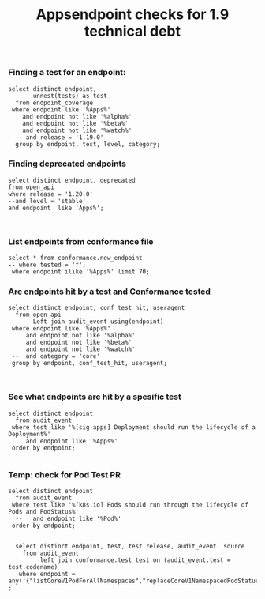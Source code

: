 #+Title: Appsendpoint checks for 1.9 technical debt



*** Finding a test for an endpoint:
#+begin_src sql-mode
   select distinct endpoint,
          unnest(tests) as test
     from endpoint_coverage
    where endpoint like '%Apps%'
       and endpoint not like '%alpha%'
       and endpoint not like '%beta%'
       and endpoint not like '%watch%'
     -- and release = '1.19.0'
     group by endpoint, test, level, category;
#+end_src

#+RESULTS:
#+begin_SRC example
                      endpoint                      |                                                                                             test
----------------------------------------------------+----------------------------------------------------------------------------------------------------------------------------------------------------------------------------------------------
 createAppsV1NamespacedControllerRevision           |
 createAppsV1NamespacedDaemonSet                    | [sig-apps] Daemon set [Serial] should retry creating failed daemon pods [Conformance]
 createAppsV1NamespacedDaemonSet                    | [sig-apps] Daemon set [Serial] should rollback without unnecessary restarts [Conformance]
 createAppsV1NamespacedDaemonSet                    | [sig-apps] Daemon set [Serial] should run and stop complex daemon [Conformance]
 createAppsV1NamespacedDaemonSet                    | [sig-apps] Daemon set [Serial] should run and stop simple daemon [Conformance]
 createAppsV1NamespacedDaemonSet                    | [sig-apps] Daemon set [Serial] should update pod when spec was updated and update strategy is RollingUpdate [Conformance]
 createAppsV1NamespacedDaemonSet                    |
 createAppsV1NamespacedDeployment                   | [sig-api-machinery] AdmissionWebhook [Privileged:ClusterAdmin] listing mutating webhooks should work [Conformance]
 createAppsV1NamespacedDeployment                   | [sig-api-machinery] AdmissionWebhook [Privileged:ClusterAdmin] listing validating webhooks should work [Conformance]
 createAppsV1NamespacedDeployment                   | [sig-api-machinery] AdmissionWebhook [Privileged:ClusterAdmin] patching/updating a mutating webhook should work [Conformance]
 createAppsV1NamespacedDeployment                   | [sig-api-machinery] AdmissionWebhook [Privileged:ClusterAdmin] patching/updating a validating webhook should work [Conformance]
 createAppsV1NamespacedDeployment                   | [sig-api-machinery] AdmissionWebhook [Privileged:ClusterAdmin] should be able to deny attaching pod [Conformance]
 createAppsV1NamespacedDeployment                   | [sig-api-machinery] AdmissionWebhook [Privileged:ClusterAdmin] should be able to deny custom resource creation, update and deletion [Conformance]
 createAppsV1NamespacedDeployment                   | [sig-api-machinery] AdmissionWebhook [Privileged:ClusterAdmin] should be able to deny pod and configmap creation [Conformance]
 createAppsV1NamespacedDeployment                   | [sig-api-machinery] AdmissionWebhook [Privileged:ClusterAdmin] should deny crd creation [Conformance]
 createAppsV1NamespacedDeployment                   | [sig-api-machinery] AdmissionWebhook [Privileged:ClusterAdmin] should honor timeout [Conformance]
 createAppsV1NamespacedDeployment                   | [sig-api-machinery] AdmissionWebhook [Privileged:ClusterAdmin] should include webhook resources in discovery documents [Conformance]
 createAppsV1NamespacedDeployment                   | [sig-api-machinery] AdmissionWebhook [Privileged:ClusterAdmin] should mutate configmap [Conformance]
 createAppsV1NamespacedDeployment                   | [sig-api-machinery] AdmissionWebhook [Privileged:ClusterAdmin] should mutate custom resource [Conformance]
 createAppsV1NamespacedDeployment                   | [sig-api-machinery] AdmissionWebhook [Privileged:ClusterAdmin] should mutate custom resource with different stored version [Conformance]
 createAppsV1NamespacedDeployment                   | [sig-api-machinery] AdmissionWebhook [Privileged:ClusterAdmin] should mutate custom resource with pruning [Conformance]
 createAppsV1NamespacedDeployment                   | [sig-api-machinery] AdmissionWebhook [Privileged:ClusterAdmin] should mutate pod and apply defaults after mutation [Conformance]
 createAppsV1NamespacedDeployment                   | [sig-api-machinery] AdmissionWebhook [Privileged:ClusterAdmin] should not be able to mutate or prevent deletion of webhook configuration objects [Conformance]
 createAppsV1NamespacedDeployment                   | [sig-api-machinery] AdmissionWebhook [Privileged:ClusterAdmin] should unconditionally reject operations on fail closed webhook [Conformance]
 createAppsV1NamespacedDeployment                   | [sig-api-machinery] Aggregator Should be able to support the 1.17 Sample API Server using the current Aggregator [Conformance]
 createAppsV1NamespacedDeployment                   | [sig-api-machinery] CustomResourceConversionWebhook [Privileged:ClusterAdmin] should be able to convert a non homogeneous list of CRs [Conformance]
 createAppsV1NamespacedDeployment                   | [sig-api-machinery] CustomResourceConversionWebhook [Privileged:ClusterAdmin] should be able to convert from CR v1 to CR v2 [Conformance]
 createAppsV1NamespacedDeployment                   | [sig-api-machinery] Garbage collector should delete RS created by deployment when not orphaning [Conformance]
 createAppsV1NamespacedDeployment                   | [sig-api-machinery] Garbage collector should orphan RS created by deployment when deleteOptions.PropagationPolicy is Orphan [Conformance]
 createAppsV1NamespacedDeployment                   | [sig-apps] Deployment deployment reaping should cascade to its replica sets and pods
 createAppsV1NamespacedDeployment                   | [sig-apps] Deployment deployment should delete old replica sets [Conformance]
 createAppsV1NamespacedDeployment                   | [sig-apps] Deployment deployment should support proportional scaling [Conformance]
 createAppsV1NamespacedDeployment                   | [sig-apps] Deployment deployment should support rollover [Conformance]
 createAppsV1NamespacedDeployment                   | [sig-apps] Deployment iterative rollouts should eventually progress
 createAppsV1NamespacedDeployment                   | [sig-apps] Deployment RecreateDeployment should delete old pods and create new ones [Conformance]
 createAppsV1NamespacedDeployment                   | [sig-apps] Deployment RollingUpdateDeployment should delete old pods and create new ones [Conformance]
 createAppsV1NamespacedDeployment                   | [sig-apps] Deployment should not disrupt a cloud load-balancer's connectivity during rollout
 createAppsV1NamespacedDeployment                   | [sig-apps] Deployment should run the lifecycle of a Deployment [Conformance]
 createAppsV1NamespacedDeployment                   | [sig-apps] Deployment test Deployment ReplicaSet orphaning and adoption regarding controllerRef
 createAppsV1NamespacedDeployment                   | [sig-network] Services should preserve source pod IP for traffic thru service cluster IP [LinuxOnly]
 createAppsV1NamespacedDeployment                   | [sig-storage] Mounted volume expand Should verify mounted devices can be resized
 createAppsV1NamespacedDeployment                   |
 createAppsV1NamespacedReplicaSet                   | [sig-api-machinery] ResourceQuota should create a ResourceQuota and capture the life of a replica set. [Conformance]
 createAppsV1NamespacedReplicaSet                   | [sig-apps] Deployment deployment should delete old replica sets [Conformance]
 createAppsV1NamespacedReplicaSet                   | [sig-apps] Deployment deployment should support rollover [Conformance]
 createAppsV1NamespacedReplicaSet                   | [sig-apps] Deployment RollingUpdateDeployment should delete old pods and create new ones [Conformance]
 createAppsV1NamespacedReplicaSet                   | [sig-apps] DisruptionController evictions: enough pods, replicaSet, percentage => should allow an eviction
 createAppsV1NamespacedReplicaSet                   | [sig-apps] DisruptionController evictions: maxUnavailable allow single eviction, percentage => should allow an eviction
 createAppsV1NamespacedReplicaSet                   | [sig-apps] DisruptionController should block an eviction until the PDB is updated to allow it
 createAppsV1NamespacedReplicaSet                   | [sig-apps] ReplicaSet should adopt matching pods on creation and release no longer matching pods [Conformance]
 createAppsV1NamespacedReplicaSet                   | [sig-apps] ReplicaSet should serve a basic image on each replica with a private image
 createAppsV1NamespacedReplicaSet                   | [sig-apps] ReplicaSet should serve a basic image on each replica with a public image  [Conformance]
 createAppsV1NamespacedReplicaSet                   | [sig-apps] ReplicaSet should surface a failure condition on a common issue like exceeded quota
 createAppsV1NamespacedReplicaSet                   | [sig-scheduling] SchedulerPreemption [Serial] PreemptionExecutionPath runs ReplicaSets to verify preemption running path [Conformance]
 createAppsV1NamespacedReplicaSet                   |
 createAppsV1NamespacedStatefulSet                  | [sig-apps] StatefulSet [k8s.io] Basic StatefulSet functionality [StatefulSetBasic] Burst scaling should run to completion even with unhealthy pods [Slow] [Conformance]
 createAppsV1NamespacedStatefulSet                  | [sig-apps] StatefulSet [k8s.io] Basic StatefulSet functionality [StatefulSetBasic] Scaling should happen in predictable order and halt if any stateful pod is unhealthy [Slow] [Conformance]
 createAppsV1NamespacedStatefulSet                  | [sig-apps] StatefulSet [k8s.io] Basic StatefulSet functionality [StatefulSetBasic] should adopt matching orphans and release non-matching pods
 createAppsV1NamespacedStatefulSet                  | [sig-apps] StatefulSet [k8s.io] Basic StatefulSet functionality [StatefulSetBasic] should have a working scale subresource [Conformance]
 createAppsV1NamespacedStatefulSet                  | [sig-apps] StatefulSet [k8s.io] Basic StatefulSet functionality [StatefulSetBasic] should implement legacy replacement when the update strategy is OnDelete
 createAppsV1NamespacedStatefulSet                  | [sig-apps] StatefulSet [k8s.io] Basic StatefulSet functionality [StatefulSetBasic] should not deadlock when a pod's predecessor fails
 createAppsV1NamespacedStatefulSet                  | [sig-apps] StatefulSet [k8s.io] Basic StatefulSet functionality [StatefulSetBasic] should perform canary updates and phased rolling updates of template modifications [Conformance]
 createAppsV1NamespacedStatefulSet                  | [sig-apps] StatefulSet [k8s.io] Basic StatefulSet functionality [StatefulSetBasic] should perform rolling updates and roll backs of template modifications [Conformance]
 createAppsV1NamespacedStatefulSet                  | [sig-apps] StatefulSet [k8s.io] Basic StatefulSet functionality [StatefulSetBasic] should perform rolling updates and roll backs of template modifications with PVCs
 createAppsV1NamespacedStatefulSet                  | [sig-apps] StatefulSet [k8s.io] Basic StatefulSet functionality [StatefulSetBasic] should provide basic identity
 createAppsV1NamespacedStatefulSet                  | [sig-apps] StatefulSet [k8s.io] Basic StatefulSet functionality [StatefulSetBasic] Should recreate evicted statefulset [Conformance]
 createAppsV1NamespacedStatefulSet                  | [sig-storage] CSI mock volume CSI attach test using mock driver should not require VolumeAttach for drivers without attachment
 createAppsV1NamespacedStatefulSet                  | [sig-storage] CSI mock volume CSI attach test using mock driver should preserve attachment policy when no CSIDriver present
 createAppsV1NamespacedStatefulSet                  | [sig-storage] CSI mock volume CSI attach test using mock driver should require VolumeAttach for drivers with attachment
 createAppsV1NamespacedStatefulSet                  | [sig-storage] CSI mock volume CSI FSGroupPolicy [LinuxOnly] should modify fsGroup if fsGroupPolicy=default
 createAppsV1NamespacedStatefulSet                  | [sig-storage] CSI mock volume CSI FSGroupPolicy [LinuxOnly] should modify fsGroup if fsGroupPolicy=File
 createAppsV1NamespacedStatefulSet                  | [sig-storage] CSI mock volume CSI FSGroupPolicy [LinuxOnly] should not modify fsGroup if fsGroupPolicy=None
 createAppsV1NamespacedStatefulSet                  | [sig-storage] CSI mock volume CSI online volume expansion should expand volume without restarting pod if attach=off, nodeExpansion=on
 createAppsV1NamespacedStatefulSet                  | [sig-storage] CSI mock volume CSI online volume expansion should expand volume without restarting pod if attach=on, nodeExpansion=on
 createAppsV1NamespacedStatefulSet                  | [sig-storage] CSI mock volume CSI Volume expansion should expand volume by restarting pod if attach=off, nodeExpansion=on
 createAppsV1NamespacedStatefulSet                  | [sig-storage] CSI mock volume CSI Volume expansion should expand volume by restarting pod if attach=on, nodeExpansion=on
 createAppsV1NamespacedStatefulSet                  | [sig-storage] CSI mock volume CSI Volume expansion should expand volume without restarting pod if nodeExpansion=off
 createAppsV1NamespacedStatefulSet                  | [sig-storage] CSI mock volume CSI Volume expansion should not expand volume if resizingOnDriver=off, resizingOnSC=on
 createAppsV1NamespacedStatefulSet                  | [sig-storage] CSI mock volume CSI workload information using mock driver contain ephemeral=true when using inline volume
 createAppsV1NamespacedStatefulSet                  | [sig-storage] CSI mock volume CSI workload information using mock driver should be passed when podInfoOnMount=true
 createAppsV1NamespacedStatefulSet                  | [sig-storage] CSI mock volume CSI workload information using mock driver should not be passed when CSIDriver does not exist
 createAppsV1NamespacedStatefulSet                  | [sig-storage] CSI mock volume CSI workload information using mock driver should not be passed when podInfoOnMount=false
 createAppsV1NamespacedStatefulSet                  | [sig-storage] CSI mock volume CSI workload information using mock driver should not be passed when podInfoOnMount=nil
 createAppsV1NamespacedStatefulSet                  | [sig-storage] CSI mock volume storage capacity exhausted, immediate binding
 createAppsV1NamespacedStatefulSet                  | [sig-storage] CSI mock volume storage capacity exhausted, late binding, no topology
 createAppsV1NamespacedStatefulSet                  | [sig-storage] CSI mock volume storage capacity exhausted, late binding, with topology
 createAppsV1NamespacedStatefulSet                  | [sig-storage] CSI mock volume storage capacity unlimited
 createAppsV1NamespacedStatefulSet                  | [sig-storage] CSI Volumes [Driver: csi-hostpath] [Testpattern: CSI Ephemeral-volume (default fs)] ephemeral should create read-only inline ephemeral volume
 createAppsV1NamespacedStatefulSet                  | [sig-storage] CSI Volumes [Driver: csi-hostpath] [Testpattern: CSI Ephemeral-volume (default fs)] ephemeral should create read/write inline ephemeral volume
 createAppsV1NamespacedStatefulSet                  | [sig-storage] CSI Volumes [Driver: csi-hostpath] [Testpattern: CSI Ephemeral-volume (default fs)] ephemeral should support multiple inline ephemeral volumes
 createAppsV1NamespacedStatefulSet                  | [sig-storage] CSI Volumes [Driver: csi-hostpath] [Testpattern: CSI Ephemeral-volume (default fs)] ephemeral should support two pods which share the same volume
 createAppsV1NamespacedStatefulSet                  | [sig-storage] CSI Volumes [Driver: csi-hostpath] [Testpattern: Dynamic PV (block volmode)(allowExpansion)] volume-expand should resize volume when PVC is edited while pod is using it
 createAppsV1NamespacedStatefulSet                  | [sig-storage] CSI Volumes [Driver: csi-hostpath] [Testpattern: Dynamic PV (block volmode)(allowExpansion)] volume-expand Verify if offline PVC expansion works
 createAppsV1NamespacedStatefulSet                  | [sig-storage] CSI Volumes [Driver: csi-hostpath] [Testpattern: Dynamic PV (block volmode)] provisioning should provision storage with pvc data source
 createAppsV1NamespacedStatefulSet                  | [sig-storage] CSI Volumes [Driver: csi-hostpath] [Testpattern: Dynamic PV (block volmode)] volume-expand should not allow expansion of pvcs without AllowVolumeExpansion property
 createAppsV1NamespacedStatefulSet                  | [sig-storage] CSI Volumes [Driver: csi-hostpath] [Testpattern: Dynamic PV (block volmode)] volumeMode should not mount / map unused volumes in a pod [LinuxOnly]
 createAppsV1NamespacedStatefulSet                  | [sig-storage] CSI Volumes [Driver: csi-hostpath] [Testpattern: Dynamic PV (block volmode)] volumes should store data
 createAppsV1NamespacedStatefulSet                  | [sig-storage] CSI Volumes [Driver: csi-hostpath] [Testpattern: Dynamic PV (default fs)(allowExpansion)] volume-expand should resize volume when PVC is edited while pod is using it
 createAppsV1NamespacedStatefulSet                  | [sig-storage] CSI Volumes [Driver: csi-hostpath] [Testpattern: Dynamic PV (default fs)(allowExpansion)] volume-expand Verify if offline PVC expansion works
 createAppsV1NamespacedStatefulSet                  | [sig-storage] CSI Volumes [Driver: csi-hostpath] [Testpattern: Dynamic PV (default fs)] provisioning should provision storage with pvc data source
 createAppsV1NamespacedStatefulSet                  | [sig-storage] CSI Volumes [Driver: csi-hostpath] [Testpattern: Dynamic PV (default fs)] subPath should be able to unmount after the subpath directory is deleted [LinuxOnly]
 createAppsV1NamespacedStatefulSet                  | [sig-storage] CSI Volumes [Driver: csi-hostpath] [Testpattern: Dynamic PV (default fs)] subPath should support existing directories when readOnly specified in the volumeSource
 createAppsV1NamespacedStatefulSet                  | [sig-storage] CSI Volumes [Driver: csi-hostpath] [Testpattern: Dynamic PV (default fs)] subPath should support existing directory
 createAppsV1NamespacedStatefulSet                  | [sig-storage] CSI Volumes [Driver: csi-hostpath] [Testpattern: Dynamic PV (default fs)] subPath should support existing single file [LinuxOnly]
 createAppsV1NamespacedStatefulSet                  | [sig-storage] CSI Volumes [Driver: csi-hostpath] [Testpattern: Dynamic PV (default fs)] subPath should support file as subpath [LinuxOnly]
 createAppsV1NamespacedStatefulSet                  | [sig-storage] CSI Volumes [Driver: csi-hostpath] [Testpattern: Dynamic PV (default fs)] subPath should support non-existent path
 createAppsV1NamespacedStatefulSet                  | [sig-storage] CSI Volumes [Driver: csi-hostpath] [Testpattern: Dynamic PV (default fs)] subPath should support readOnly directory specified in the volumeMount
 createAppsV1NamespacedStatefulSet                  | [sig-storage] CSI Volumes [Driver: csi-hostpath] [Testpattern: Dynamic PV (default fs)] subPath should support readOnly file specified in the volumeMount [LinuxOnly]
 createAppsV1NamespacedStatefulSet                  | [sig-storage] CSI Volumes [Driver: csi-hostpath] [Testpattern: Dynamic PV (default fs)] volume-expand should not allow expansion of pvcs without AllowVolumeExpansion property
 createAppsV1NamespacedStatefulSet                  | [sig-storage] CSI Volumes [Driver: csi-hostpath] [Testpattern: Dynamic PV (default fs)] volumes should store data
 createAppsV1NamespacedStatefulSet                  | [sig-storage] CSI Volumes [Driver: csi-hostpath] [Testpattern: Dynamic PV (filesystem volmode)] volumeMode should not mount / map unused volumes in a pod [LinuxOnly]
 createAppsV1NamespacedStatefulSet                  |
 deleteAppsV1CollectionNamespacedControllerRevision |
 deleteAppsV1CollectionNamespacedDaemonSet          |
 deleteAppsV1CollectionNamespacedDeployment         | [sig-apps] Deployment should run the lifecycle of a Deployment [Conformance]
 deleteAppsV1CollectionNamespacedDeployment         |
 deleteAppsV1CollectionNamespacedReplicaSet         |
 deleteAppsV1CollectionNamespacedStatefulSet        |
 deleteAppsV1NamespacedControllerRevision           |
 deleteAppsV1NamespacedDaemonSet                    | [sig-apps] Daemon set [Serial] should retry creating failed daemon pods [Conformance]
 deleteAppsV1NamespacedDaemonSet                    | [sig-apps] Daemon set [Serial] should rollback without unnecessary restarts [Conformance]
 deleteAppsV1NamespacedDaemonSet                    | [sig-apps] Daemon set [Serial] should run and stop complex daemon [Conformance]
 deleteAppsV1NamespacedDaemonSet                    | [sig-apps] Daemon set [Serial] should run and stop simple daemon [Conformance]
 deleteAppsV1NamespacedDaemonSet                    | [sig-apps] Daemon set [Serial] should update pod when spec was updated and update strategy is RollingUpdate [Conformance]
 deleteAppsV1NamespacedDaemonSet                    |
 deleteAppsV1NamespacedDeployment                   | [sig-api-machinery] AdmissionWebhook [Privileged:ClusterAdmin] listing mutating webhooks should work [Conformance]
 deleteAppsV1NamespacedDeployment                   | [sig-api-machinery] AdmissionWebhook [Privileged:ClusterAdmin] listing validating webhooks should work [Conformance]
 deleteAppsV1NamespacedDeployment                   | [sig-api-machinery] AdmissionWebhook [Privileged:ClusterAdmin] patching/updating a mutating webhook should work [Conformance]
 deleteAppsV1NamespacedDeployment                   | [sig-api-machinery] AdmissionWebhook [Privileged:ClusterAdmin] patching/updating a validating webhook should work [Conformance]
 deleteAppsV1NamespacedDeployment                   | [sig-api-machinery] AdmissionWebhook [Privileged:ClusterAdmin] should be able to deny attaching pod [Conformance]
 deleteAppsV1NamespacedDeployment                   | [sig-api-machinery] AdmissionWebhook [Privileged:ClusterAdmin] should be able to deny custom resource creation, update and deletion [Conformance]
 deleteAppsV1NamespacedDeployment                   | [sig-api-machinery] AdmissionWebhook [Privileged:ClusterAdmin] should be able to deny pod and configmap creation [Conformance]
 deleteAppsV1NamespacedDeployment                   | [sig-api-machinery] AdmissionWebhook [Privileged:ClusterAdmin] should deny crd creation [Conformance]
 deleteAppsV1NamespacedDeployment                   | [sig-api-machinery] AdmissionWebhook [Privileged:ClusterAdmin] should honor timeout [Conformance]
 deleteAppsV1NamespacedDeployment                   | [sig-api-machinery] AdmissionWebhook [Privileged:ClusterAdmin] should include webhook resources in discovery documents [Conformance]
 deleteAppsV1NamespacedDeployment                   | [sig-api-machinery] AdmissionWebhook [Privileged:ClusterAdmin] should mutate configmap [Conformance]
 deleteAppsV1NamespacedDeployment                   | [sig-api-machinery] AdmissionWebhook [Privileged:ClusterAdmin] should mutate custom resource [Conformance]
 deleteAppsV1NamespacedDeployment                   | [sig-api-machinery] AdmissionWebhook [Privileged:ClusterAdmin] should mutate custom resource with different stored version [Conformance]
 deleteAppsV1NamespacedDeployment                   | [sig-api-machinery] AdmissionWebhook [Privileged:ClusterAdmin] should mutate custom resource with pruning [Conformance]
 deleteAppsV1NamespacedDeployment                   | [sig-api-machinery] AdmissionWebhook [Privileged:ClusterAdmin] should mutate pod and apply defaults after mutation [Conformance]
 deleteAppsV1NamespacedDeployment                   | [sig-api-machinery] AdmissionWebhook [Privileged:ClusterAdmin] should not be able to mutate or prevent deletion of webhook configuration objects [Conformance]
 deleteAppsV1NamespacedDeployment                   | [sig-api-machinery] AdmissionWebhook [Privileged:ClusterAdmin] should unconditionally reject operations on fail closed webhook [Conformance]
 deleteAppsV1NamespacedDeployment                   | [sig-api-machinery] Aggregator Should be able to support the 1.17 Sample API Server using the current Aggregator [Conformance]
 deleteAppsV1NamespacedDeployment                   | [sig-api-machinery] CustomResourceConversionWebhook [Privileged:ClusterAdmin] should be able to convert a non homogeneous list of CRs [Conformance]
 deleteAppsV1NamespacedDeployment                   | [sig-api-machinery] CustomResourceConversionWebhook [Privileged:ClusterAdmin] should be able to convert from CR v1 to CR v2 [Conformance]
 deleteAppsV1NamespacedDeployment                   | [sig-api-machinery] Garbage collector should delete RS created by deployment when not orphaning [Conformance]
 deleteAppsV1NamespacedDeployment                   | [sig-api-machinery] Garbage collector should orphan RS created by deployment when deleteOptions.PropagationPolicy is Orphan [Conformance]
 deleteAppsV1NamespacedDeployment                   | [sig-apps] Deployment deployment reaping should cascade to its replica sets and pods
 deleteAppsV1NamespacedDeployment                   | [sig-apps] Deployment test Deployment ReplicaSet orphaning and adoption regarding controllerRef
 deleteAppsV1NamespacedDeployment                   | [sig-network] Services should preserve source pod IP for traffic thru service cluster IP [LinuxOnly]
 deleteAppsV1NamespacedDeployment                   | [sig-storage] Mounted volume expand Should verify mounted devices can be resized
 deleteAppsV1NamespacedDeployment                   |
 deleteAppsV1NamespacedReplicaSet                   | [sig-api-machinery] ResourceQuota should create a ResourceQuota and capture the life of a replica set. [Conformance]
 deleteAppsV1NamespacedReplicaSet                   |
 deleteAppsV1NamespacedStatefulSet                  | [sig-apps] StatefulSet [k8s.io] Basic StatefulSet functionality [StatefulSetBasic] Burst scaling should run to completion even with unhealthy pods [Slow] [Conformance]
 deleteAppsV1NamespacedStatefulSet                  | [sig-apps] StatefulSet [k8s.io] Basic StatefulSet functionality [StatefulSetBasic] Scaling should happen in predictable order and halt if any stateful pod is unhealthy [Slow] [Conformance]
 deleteAppsV1NamespacedStatefulSet                  | [sig-apps] StatefulSet [k8s.io] Basic StatefulSet functionality [StatefulSetBasic] should adopt matching orphans and release non-matching pods
 deleteAppsV1NamespacedStatefulSet                  | [sig-apps] StatefulSet [k8s.io] Basic StatefulSet functionality [StatefulSetBasic] should have a working scale subresource [Conformance]
 deleteAppsV1NamespacedStatefulSet                  | [sig-apps] StatefulSet [k8s.io] Basic StatefulSet functionality [StatefulSetBasic] should implement legacy replacement when the update strategy is OnDelete
 deleteAppsV1NamespacedStatefulSet                  | [sig-apps] StatefulSet [k8s.io] Basic StatefulSet functionality [StatefulSetBasic] should not deadlock when a pod's predecessor fails
 deleteAppsV1NamespacedStatefulSet                  | [sig-apps] StatefulSet [k8s.io] Basic StatefulSet functionality [StatefulSetBasic] should perform canary updates and phased rolling updates of template modifications [Conformance]
 deleteAppsV1NamespacedStatefulSet                  | [sig-apps] StatefulSet [k8s.io] Basic StatefulSet functionality [StatefulSetBasic] should perform rolling updates and roll backs of template modifications [Conformance]
 deleteAppsV1NamespacedStatefulSet                  | [sig-apps] StatefulSet [k8s.io] Basic StatefulSet functionality [StatefulSetBasic] should perform rolling updates and roll backs of template modifications with PVCs
 deleteAppsV1NamespacedStatefulSet                  | [sig-apps] StatefulSet [k8s.io] Basic StatefulSet functionality [StatefulSetBasic] should provide basic identity
 deleteAppsV1NamespacedStatefulSet                  | [sig-apps] StatefulSet [k8s.io] Basic StatefulSet functionality [StatefulSetBasic] Should recreate evicted statefulset [Conformance]
 deleteAppsV1NamespacedStatefulSet                  | [sig-storage] CSI mock volume CSI attach test using mock driver should not require VolumeAttach for drivers without attachment
 deleteAppsV1NamespacedStatefulSet                  | [sig-storage] CSI mock volume CSI attach test using mock driver should preserve attachment policy when no CSIDriver present
 deleteAppsV1NamespacedStatefulSet                  | [sig-storage] CSI mock volume CSI attach test using mock driver should require VolumeAttach for drivers with attachment
 deleteAppsV1NamespacedStatefulSet                  | [sig-storage] CSI mock volume CSI FSGroupPolicy [LinuxOnly] should modify fsGroup if fsGroupPolicy=default
 deleteAppsV1NamespacedStatefulSet                  | [sig-storage] CSI mock volume CSI FSGroupPolicy [LinuxOnly] should modify fsGroup if fsGroupPolicy=File
 deleteAppsV1NamespacedStatefulSet                  | [sig-storage] CSI mock volume CSI FSGroupPolicy [LinuxOnly] should not modify fsGroup if fsGroupPolicy=None
 deleteAppsV1NamespacedStatefulSet                  | [sig-storage] CSI mock volume CSI online volume expansion should expand volume without restarting pod if attach=off, nodeExpansion=on
 deleteAppsV1NamespacedStatefulSet                  | [sig-storage] CSI mock volume CSI online volume expansion should expand volume without restarting pod if attach=on, nodeExpansion=on
 deleteAppsV1NamespacedStatefulSet                  | [sig-storage] CSI mock volume CSI Volume expansion should expand volume by restarting pod if attach=off, nodeExpansion=on
 deleteAppsV1NamespacedStatefulSet                  | [sig-storage] CSI mock volume CSI Volume expansion should expand volume by restarting pod if attach=on, nodeExpansion=on
 deleteAppsV1NamespacedStatefulSet                  | [sig-storage] CSI mock volume CSI Volume expansion should expand volume without restarting pod if nodeExpansion=off
 deleteAppsV1NamespacedStatefulSet                  | [sig-storage] CSI mock volume CSI Volume expansion should not expand volume if resizingOnDriver=off, resizingOnSC=on
 deleteAppsV1NamespacedStatefulSet                  | [sig-storage] CSI mock volume CSI workload information using mock driver contain ephemeral=true when using inline volume
 deleteAppsV1NamespacedStatefulSet                  | [sig-storage] CSI mock volume CSI workload information using mock driver should be passed when podInfoOnMount=true
 deleteAppsV1NamespacedStatefulSet                  | [sig-storage] CSI mock volume CSI workload information using mock driver should not be passed when CSIDriver does not exist
 deleteAppsV1NamespacedStatefulSet                  | [sig-storage] CSI mock volume CSI workload information using mock driver should not be passed when podInfoOnMount=false
 deleteAppsV1NamespacedStatefulSet                  | [sig-storage] CSI mock volume CSI workload information using mock driver should not be passed when podInfoOnMount=nil
 deleteAppsV1NamespacedStatefulSet                  | [sig-storage] CSI mock volume storage capacity exhausted, immediate binding
 deleteAppsV1NamespacedStatefulSet                  | [sig-storage] CSI mock volume storage capacity exhausted, late binding, no topology
 deleteAppsV1NamespacedStatefulSet                  | [sig-storage] CSI mock volume storage capacity exhausted, late binding, with topology
 deleteAppsV1NamespacedStatefulSet                  | [sig-storage] CSI mock volume storage capacity unlimited
 deleteAppsV1NamespacedStatefulSet                  | [sig-storage] CSI Volumes [Driver: csi-hostpath] [Testpattern: CSI Ephemeral-volume (default fs)] ephemeral should create read-only inline ephemeral volume
 deleteAppsV1NamespacedStatefulSet                  | [sig-storage] CSI Volumes [Driver: csi-hostpath] [Testpattern: CSI Ephemeral-volume (default fs)] ephemeral should create read/write inline ephemeral volume
 deleteAppsV1NamespacedStatefulSet                  | [sig-storage] CSI Volumes [Driver: csi-hostpath] [Testpattern: CSI Ephemeral-volume (default fs)] ephemeral should support multiple inline ephemeral volumes
 deleteAppsV1NamespacedStatefulSet                  | [sig-storage] CSI Volumes [Driver: csi-hostpath] [Testpattern: CSI Ephemeral-volume (default fs)] ephemeral should support two pods which share the same volume
 deleteAppsV1NamespacedStatefulSet                  | [sig-storage] CSI Volumes [Driver: csi-hostpath] [Testpattern: Dynamic PV (block volmode)(allowExpansion)] volume-expand should resize volume when PVC is edited while pod is using it
 deleteAppsV1NamespacedStatefulSet                  | [sig-storage] CSI Volumes [Driver: csi-hostpath] [Testpattern: Dynamic PV (block volmode)(allowExpansion)] volume-expand Verify if offline PVC expansion works
 deleteAppsV1NamespacedStatefulSet                  | [sig-storage] CSI Volumes [Driver: csi-hostpath] [Testpattern: Dynamic PV (block volmode)] provisioning should provision storage with pvc data source
 deleteAppsV1NamespacedStatefulSet                  | [sig-storage] CSI Volumes [Driver: csi-hostpath] [Testpattern: Dynamic PV (block volmode)] volume-expand should not allow expansion of pvcs without AllowVolumeExpansion property
 deleteAppsV1NamespacedStatefulSet                  | [sig-storage] CSI Volumes [Driver: csi-hostpath] [Testpattern: Dynamic PV (block volmode)] volumeMode should not mount / map unused volumes in a pod [LinuxOnly]
 deleteAppsV1NamespacedStatefulSet                  | [sig-storage] CSI Volumes [Driver: csi-hostpath] [Testpattern: Dynamic PV (block volmode)] volumes should store data
 deleteAppsV1NamespacedStatefulSet                  | [sig-storage] CSI Volumes [Driver: csi-hostpath] [Testpattern: Dynamic PV (default fs)(allowExpansion)] volume-expand should resize volume when PVC is edited while pod is using it
 deleteAppsV1NamespacedStatefulSet                  | [sig-storage] CSI Volumes [Driver: csi-hostpath] [Testpattern: Dynamic PV (default fs)(allowExpansion)] volume-expand Verify if offline PVC expansion works
 deleteAppsV1NamespacedStatefulSet                  | [sig-storage] CSI Volumes [Driver: csi-hostpath] [Testpattern: Dynamic PV (default fs)] provisioning should provision storage with pvc data source
 deleteAppsV1NamespacedStatefulSet                  | [sig-storage] CSI Volumes [Driver: csi-hostpath] [Testpattern: Dynamic PV (default fs)] subPath should be able to unmount after the subpath directory is deleted [LinuxOnly]
 deleteAppsV1NamespacedStatefulSet                  | [sig-storage] CSI Volumes [Driver: csi-hostpath] [Testpattern: Dynamic PV (default fs)] subPath should support existing directories when readOnly specified in the volumeSource
 deleteAppsV1NamespacedStatefulSet                  | [sig-storage] CSI Volumes [Driver: csi-hostpath] [Testpattern: Dynamic PV (default fs)] subPath should support existing directory
 deleteAppsV1NamespacedStatefulSet                  | [sig-storage] CSI Volumes [Driver: csi-hostpath] [Testpattern: Dynamic PV (default fs)] subPath should support existing single file [LinuxOnly]
 deleteAppsV1NamespacedStatefulSet                  | [sig-storage] CSI Volumes [Driver: csi-hostpath] [Testpattern: Dynamic PV (default fs)] subPath should support file as subpath [LinuxOnly]
 deleteAppsV1NamespacedStatefulSet                  | [sig-storage] CSI Volumes [Driver: csi-hostpath] [Testpattern: Dynamic PV (default fs)] subPath should support non-existent path
 deleteAppsV1NamespacedStatefulSet                  | [sig-storage] CSI Volumes [Driver: csi-hostpath] [Testpattern: Dynamic PV (default fs)] subPath should support readOnly directory specified in the volumeMount
 deleteAppsV1NamespacedStatefulSet                  | [sig-storage] CSI Volumes [Driver: csi-hostpath] [Testpattern: Dynamic PV (default fs)] subPath should support readOnly file specified in the volumeMount [LinuxOnly]
 deleteAppsV1NamespacedStatefulSet                  | [sig-storage] CSI Volumes [Driver: csi-hostpath] [Testpattern: Dynamic PV (default fs)] volume-expand should not allow expansion of pvcs without AllowVolumeExpansion property
 deleteAppsV1NamespacedStatefulSet                  | [sig-storage] CSI Volumes [Driver: csi-hostpath] [Testpattern: Dynamic PV (default fs)] volumes should store data
 deleteAppsV1NamespacedStatefulSet                  | [sig-storage] CSI Volumes [Driver: csi-hostpath] [Testpattern: Dynamic PV (filesystem volmode)] volumeMode should not mount / map unused volumes in a pod [LinuxOnly]
 deleteAppsV1NamespacedStatefulSet                  |
 getAppsAPIGroup                                    | [sig-api-machinery] Discovery should validate PreferredVersion for each APIGroup [Conformance]
 getAppsAPIGroup                                    |
 getAppsV1APIResources                              | [sig-api-machinery] Aggregator Should be able to support the 1.17 Sample API Server using the current Aggregator [Conformance]
 getAppsV1APIResources                              | [sig-network] Services should create endpoints for unready pods
 getAppsV1APIResources                              |
 listAppsV1ControllerRevisionForAllNamespaces       |
 listAppsV1DaemonSetForAllNamespaces                |
 listAppsV1DeploymentForAllNamespaces               | [sig-apps] Deployment should run the lifecycle of a Deployment [Conformance]
 listAppsV1DeploymentForAllNamespaces               |
 listAppsV1NamespacedControllerRevision             | [sig-apps] Daemon set [Serial] should update pod when spec was updated and update strategy is RollingUpdate [Conformance]
 listAppsV1NamespacedControllerRevision             |
 listAppsV1NamespacedDaemonSet                      |
 listAppsV1NamespacedDaemonSet                      | [sig-apps] Daemon set [Serial] should retry creating failed daemon pods [Conformance]
 listAppsV1NamespacedDaemonSet                      | [sig-apps] Daemon set [Serial] should rollback without unnecessary restarts [Conformance]
 listAppsV1NamespacedDaemonSet                      | [sig-apps] Daemon set [Serial] should run and stop complex daemon [Conformance]
 listAppsV1NamespacedDaemonSet                      | [sig-apps] Daemon set [Serial] should run and stop simple daemon [Conformance]
 listAppsV1NamespacedDaemonSet                      | [sig-apps] Daemon set [Serial] should update pod when spec was updated and update strategy is RollingUpdate [Conformance]
 listAppsV1NamespacedDaemonSet                      |
 listAppsV1NamespacedDeployment                     | [sig-api-machinery] Garbage collector should delete RS created by deployment when not orphaning [Conformance]
 listAppsV1NamespacedDeployment                     | [sig-api-machinery] Garbage collector should orphan RS created by deployment when deleteOptions.PropagationPolicy is Orphan [Conformance]
 listAppsV1NamespacedDeployment                     | [sig-apps] Deployment deployment reaping should cascade to its replica sets and pods
 listAppsV1NamespacedDeployment                     | [sig-apps] Deployment deployment should delete old replica sets [Conformance]
 listAppsV1NamespacedDeployment                     | [sig-apps] Deployment deployment should support proportional scaling [Conformance]
 listAppsV1NamespacedDeployment                     | [sig-apps] Deployment deployment should support rollover [Conformance]
 listAppsV1NamespacedDeployment                     | [sig-apps] Deployment iterative rollouts should eventually progress
 listAppsV1NamespacedDeployment                     | [sig-apps] Deployment RecreateDeployment should delete old pods and create new ones [Conformance]
 listAppsV1NamespacedDeployment                     | [sig-apps] Deployment RollingUpdateDeployment should delete old pods and create new ones [Conformance]
 listAppsV1NamespacedDeployment                     | [sig-apps] Deployment should not disrupt a cloud load-balancer's connectivity during rollout
 listAppsV1NamespacedDeployment                     | [sig-apps] Deployment should run the lifecycle of a Deployment [Conformance]
 listAppsV1NamespacedDeployment                     | [sig-apps] Deployment test Deployment ReplicaSet orphaning and adoption regarding controllerRef
 listAppsV1NamespacedDeployment                     | [sig-autoscaling] DNS horizontal autoscaling [DisabledForLargeClusters] kube-dns-autoscaler should scale kube-dns pods in both nonfaulty and faulty scenarios
 listAppsV1NamespacedDeployment                     |
 listAppsV1NamespacedReplicaSet                     |
 listAppsV1NamespacedReplicaSet                     | [sig-api-machinery] AdmissionWebhook [Privileged:ClusterAdmin] listing mutating webhooks should work [Conformance]
 listAppsV1NamespacedReplicaSet                     | [sig-api-machinery] AdmissionWebhook [Privileged:ClusterAdmin] listing validating webhooks should work [Conformance]
 listAppsV1NamespacedReplicaSet                     | [sig-api-machinery] AdmissionWebhook [Privileged:ClusterAdmin] patching/updating a mutating webhook should work [Conformance]
 listAppsV1NamespacedReplicaSet                     | [sig-api-machinery] AdmissionWebhook [Privileged:ClusterAdmin] patching/updating a validating webhook should work [Conformance]
 listAppsV1NamespacedReplicaSet                     | [sig-api-machinery] AdmissionWebhook [Privileged:ClusterAdmin] should be able to deny attaching pod [Conformance]
 listAppsV1NamespacedReplicaSet                     | [sig-api-machinery] AdmissionWebhook [Privileged:ClusterAdmin] should be able to deny custom resource creation, update and deletion [Conformance]
 listAppsV1NamespacedReplicaSet                     | [sig-api-machinery] AdmissionWebhook [Privileged:ClusterAdmin] should be able to deny pod and configmap creation [Conformance]
 listAppsV1NamespacedReplicaSet                     | [sig-api-machinery] AdmissionWebhook [Privileged:ClusterAdmin] should deny crd creation [Conformance]
 listAppsV1NamespacedReplicaSet                     | [sig-api-machinery] AdmissionWebhook [Privileged:ClusterAdmin] should honor timeout [Conformance]
 listAppsV1NamespacedReplicaSet                     | [sig-api-machinery] AdmissionWebhook [Privileged:ClusterAdmin] should include webhook resources in discovery documents [Conformance]
 listAppsV1NamespacedReplicaSet                     | [sig-api-machinery] AdmissionWebhook [Privileged:ClusterAdmin] should mutate configmap [Conformance]
 listAppsV1NamespacedReplicaSet                     | [sig-api-machinery] AdmissionWebhook [Privileged:ClusterAdmin] should mutate custom resource [Conformance]
 listAppsV1NamespacedReplicaSet                     | [sig-api-machinery] AdmissionWebhook [Privileged:ClusterAdmin] should mutate custom resource with different stored version [Conformance]
 listAppsV1NamespacedReplicaSet                     | [sig-api-machinery] AdmissionWebhook [Privileged:ClusterAdmin] should mutate custom resource with pruning [Conformance]
 listAppsV1NamespacedReplicaSet                     | [sig-api-machinery] AdmissionWebhook [Privileged:ClusterAdmin] should mutate pod and apply defaults after mutation [Conformance]
 listAppsV1NamespacedReplicaSet                     | [sig-api-machinery] AdmissionWebhook [Privileged:ClusterAdmin] should not be able to mutate or prevent deletion of webhook configuration objects [Conformance]
 listAppsV1NamespacedReplicaSet                     | [sig-api-machinery] AdmissionWebhook [Privileged:ClusterAdmin] should unconditionally reject operations on fail closed webhook [Conformance]
 listAppsV1NamespacedReplicaSet                     | [sig-api-machinery] Aggregator Should be able to support the 1.17 Sample API Server using the current Aggregator [Conformance]
 listAppsV1NamespacedReplicaSet                     | [sig-api-machinery] CustomResourceConversionWebhook [Privileged:ClusterAdmin] should be able to convert a non homogeneous list of CRs [Conformance]
 listAppsV1NamespacedReplicaSet                     | [sig-api-machinery] CustomResourceConversionWebhook [Privileged:ClusterAdmin] should be able to convert from CR v1 to CR v2 [Conformance]
 listAppsV1NamespacedReplicaSet                     | [sig-api-machinery] Garbage collector should delete RS created by deployment when not orphaning [Conformance]
 listAppsV1NamespacedReplicaSet                     | [sig-api-machinery] Garbage collector should orphan RS created by deployment when deleteOptions.PropagationPolicy is Orphan [Conformance]
 listAppsV1NamespacedReplicaSet                     | [sig-apps] Deployment deployment reaping should cascade to its replica sets and pods
 listAppsV1NamespacedReplicaSet                     | [sig-apps] Deployment deployment should delete old replica sets [Conformance]
 listAppsV1NamespacedReplicaSet                     | [sig-apps] Deployment deployment should support proportional scaling [Conformance]
 listAppsV1NamespacedReplicaSet                     | [sig-apps] Deployment deployment should support rollover [Conformance]
 listAppsV1NamespacedReplicaSet                     | [sig-apps] Deployment iterative rollouts should eventually progress
 listAppsV1NamespacedReplicaSet                     | [sig-apps] Deployment RecreateDeployment should delete old pods and create new ones [Conformance]
 listAppsV1NamespacedReplicaSet                     | [sig-apps] Deployment RollingUpdateDeployment should delete old pods and create new ones [Conformance]
 listAppsV1NamespacedReplicaSet                     | [sig-apps] Deployment should not disrupt a cloud load-balancer's connectivity during rollout
 listAppsV1NamespacedReplicaSet                     | [sig-apps] Deployment should run the lifecycle of a Deployment [Conformance]
 listAppsV1NamespacedReplicaSet                     | [sig-apps] Deployment test Deployment ReplicaSet orphaning and adoption regarding controllerRef
 listAppsV1NamespacedReplicaSet                     | [sig-storage] Mounted volume expand Should verify mounted devices can be resized
 listAppsV1NamespacedReplicaSet                     |
 listAppsV1NamespacedStatefulSet                    | [sig-apps] StatefulSet [k8s.io] Basic StatefulSet functionality [StatefulSetBasic] Burst scaling should run to completion even with unhealthy pods [Slow] [Conformance]
 listAppsV1NamespacedStatefulSet                    | [sig-apps] StatefulSet [k8s.io] Basic StatefulSet functionality [StatefulSetBasic] Scaling should happen in predictable order and halt if any stateful pod is unhealthy [Slow] [Conformance]
 listAppsV1NamespacedStatefulSet                    | [sig-apps] StatefulSet [k8s.io] Basic StatefulSet functionality [StatefulSetBasic] should adopt matching orphans and release non-matching pods
 listAppsV1NamespacedStatefulSet                    | [sig-apps] StatefulSet [k8s.io] Basic StatefulSet functionality [StatefulSetBasic] should have a working scale subresource [Conformance]
 listAppsV1NamespacedStatefulSet                    | [sig-apps] StatefulSet [k8s.io] Basic StatefulSet functionality [StatefulSetBasic] should implement legacy replacement when the update strategy is OnDelete
 listAppsV1NamespacedStatefulSet                    | [sig-apps] StatefulSet [k8s.io] Basic StatefulSet functionality [StatefulSetBasic] should not deadlock when a pod's predecessor fails
 listAppsV1NamespacedStatefulSet                    | [sig-apps] StatefulSet [k8s.io] Basic StatefulSet functionality [StatefulSetBasic] should perform canary updates and phased rolling updates of template modifications [Conformance]
 listAppsV1NamespacedStatefulSet                    | [sig-apps] StatefulSet [k8s.io] Basic StatefulSet functionality [StatefulSetBasic] should perform rolling updates and roll backs of template modifications [Conformance]
 listAppsV1NamespacedStatefulSet                    | [sig-apps] StatefulSet [k8s.io] Basic StatefulSet functionality [StatefulSetBasic] should perform rolling updates and roll backs of template modifications with PVCs
 listAppsV1NamespacedStatefulSet                    | [sig-apps] StatefulSet [k8s.io] Basic StatefulSet functionality [StatefulSetBasic] should provide basic identity
 listAppsV1NamespacedStatefulSet                    | [sig-apps] StatefulSet [k8s.io] Basic StatefulSet functionality [StatefulSetBasic] Should recreate evicted statefulset [Conformance]
 listAppsV1NamespacedStatefulSet                    |
 listAppsV1ReplicaSetForAllNamespaces               |
 listAppsV1StatefulSetForAllNamespaces              |
 patchAppsV1NamespacedControllerRevision            |
 patchAppsV1NamespacedDaemonSet                     | [sig-apps] Daemon set [Serial] should run and stop complex daemon [Conformance]
 patchAppsV1NamespacedDaemonSet                     | [sig-apps] Daemon set [Serial] should update pod when spec was updated and update strategy is RollingUpdate [Conformance]
 patchAppsV1NamespacedDaemonSet                     |
 patchAppsV1NamespacedDaemonSetStatus               |
 patchAppsV1NamespacedDeployment                    | [sig-apps] Deployment should run the lifecycle of a Deployment [Conformance]
 patchAppsV1NamespacedDeployment                    |
 patchAppsV1NamespacedDeploymentScale               |
 patchAppsV1NamespacedDeploymentStatus              | [sig-apps] Deployment should run the lifecycle of a Deployment [Conformance]
 patchAppsV1NamespacedDeploymentStatus              |
 patchAppsV1NamespacedReplicaSet                    |
 patchAppsV1NamespacedReplicaSetScale               |
 patchAppsV1NamespacedReplicaSetStatus              |
 patchAppsV1NamespacedStatefulSet                   |
 patchAppsV1NamespacedStatefulSetScale              |
 patchAppsV1NamespacedStatefulSetStatus             |
 readAppsV1NamespacedControllerRevision             |
 readAppsV1NamespacedDaemonSet                      | [sig-apps] Daemon set [Serial] should retry creating failed daemon pods [Conformance]
 readAppsV1NamespacedDaemonSet                      | [sig-apps] Daemon set [Serial] should rollback without unnecessary restarts [Conformance]
 readAppsV1NamespacedDaemonSet                      | [sig-apps] Daemon set [Serial] should run and stop complex daemon [Conformance]
 readAppsV1NamespacedDaemonSet                      | [sig-apps] Daemon set [Serial] should run and stop simple daemon [Conformance]
 readAppsV1NamespacedDaemonSet                      | [sig-apps] Daemon set [Serial] should update pod when spec was updated and update strategy is RollingUpdate [Conformance]
 readAppsV1NamespacedDaemonSet                      |
 readAppsV1NamespacedDaemonSetStatus                |
 readAppsV1NamespacedDeployment                     | [sig-api-machinery] AdmissionWebhook [Privileged:ClusterAdmin] listing mutating webhooks should work [Conformance]
 readAppsV1NamespacedDeployment                     | [sig-api-machinery] AdmissionWebhook [Privileged:ClusterAdmin] listing validating webhooks should work [Conformance]
 readAppsV1NamespacedDeployment                     | [sig-api-machinery] AdmissionWebhook [Privileged:ClusterAdmin] patching/updating a mutating webhook should work [Conformance]
 readAppsV1NamespacedDeployment                     | [sig-api-machinery] AdmissionWebhook [Privileged:ClusterAdmin] patching/updating a validating webhook should work [Conformance]
 readAppsV1NamespacedDeployment                     | [sig-api-machinery] AdmissionWebhook [Privileged:ClusterAdmin] should be able to deny attaching pod [Conformance]
 readAppsV1NamespacedDeployment                     | [sig-api-machinery] AdmissionWebhook [Privileged:ClusterAdmin] should be able to deny custom resource creation, update and deletion [Conformance]
 readAppsV1NamespacedDeployment                     | [sig-api-machinery] AdmissionWebhook [Privileged:ClusterAdmin] should be able to deny pod and configmap creation [Conformance]
 readAppsV1NamespacedDeployment                     | [sig-api-machinery] AdmissionWebhook [Privileged:ClusterAdmin] should deny crd creation [Conformance]
 readAppsV1NamespacedDeployment                     | [sig-api-machinery] AdmissionWebhook [Privileged:ClusterAdmin] should honor timeout [Conformance]
 readAppsV1NamespacedDeployment                     | [sig-api-machinery] AdmissionWebhook [Privileged:ClusterAdmin] should include webhook resources in discovery documents [Conformance]
 readAppsV1NamespacedDeployment                     | [sig-api-machinery] AdmissionWebhook [Privileged:ClusterAdmin] should mutate configmap [Conformance]
 readAppsV1NamespacedDeployment                     | [sig-api-machinery] AdmissionWebhook [Privileged:ClusterAdmin] should mutate custom resource [Conformance]
 readAppsV1NamespacedDeployment                     | [sig-api-machinery] AdmissionWebhook [Privileged:ClusterAdmin] should mutate custom resource with different stored version [Conformance]
 readAppsV1NamespacedDeployment                     | [sig-api-machinery] AdmissionWebhook [Privileged:ClusterAdmin] should mutate custom resource with pruning [Conformance]
 readAppsV1NamespacedDeployment                     | [sig-api-machinery] AdmissionWebhook [Privileged:ClusterAdmin] should mutate pod and apply defaults after mutation [Conformance]
 readAppsV1NamespacedDeployment                     | [sig-api-machinery] AdmissionWebhook [Privileged:ClusterAdmin] should not be able to mutate or prevent deletion of webhook configuration objects [Conformance]
 readAppsV1NamespacedDeployment                     | [sig-api-machinery] AdmissionWebhook [Privileged:ClusterAdmin] should unconditionally reject operations on fail closed webhook [Conformance]
 readAppsV1NamespacedDeployment                     | [sig-api-machinery] Aggregator Should be able to support the 1.17 Sample API Server using the current Aggregator [Conformance]
 readAppsV1NamespacedDeployment                     | [sig-api-machinery] CustomResourceConversionWebhook [Privileged:ClusterAdmin] should be able to convert a non homogeneous list of CRs [Conformance]
 readAppsV1NamespacedDeployment                     | [sig-api-machinery] CustomResourceConversionWebhook [Privileged:ClusterAdmin] should be able to convert from CR v1 to CR v2 [Conformance]
 readAppsV1NamespacedDeployment                     | [sig-apps] Deployment deployment reaping should cascade to its replica sets and pods
 readAppsV1NamespacedDeployment                     | [sig-apps] Deployment deployment should delete old replica sets [Conformance]
 readAppsV1NamespacedDeployment                     | [sig-apps] Deployment deployment should support proportional scaling [Conformance]
 readAppsV1NamespacedDeployment                     | [sig-apps] Deployment deployment should support rollover [Conformance]
 readAppsV1NamespacedDeployment                     | [sig-apps] Deployment iterative rollouts should eventually progress
 readAppsV1NamespacedDeployment                     | [sig-apps] Deployment RecreateDeployment should delete old pods and create new ones [Conformance]
 readAppsV1NamespacedDeployment                     | [sig-apps] Deployment RollingUpdateDeployment should delete old pods and create new ones [Conformance]
 readAppsV1NamespacedDeployment                     | [sig-apps] Deployment should not disrupt a cloud load-balancer's connectivity during rollout
 readAppsV1NamespacedDeployment                     | [sig-apps] Deployment test Deployment ReplicaSet orphaning and adoption regarding controllerRef
 readAppsV1NamespacedDeployment                     | [sig-network] Services should preserve source pod IP for traffic thru service cluster IP [LinuxOnly]
 readAppsV1NamespacedDeployment                     | [sig-storage] Mounted volume expand Should verify mounted devices can be resized
 readAppsV1NamespacedDeployment                     |
 readAppsV1NamespacedDeploymentScale                |
 readAppsV1NamespacedDeploymentStatus               | [sig-apps] Deployment should run the lifecycle of a Deployment [Conformance]
 readAppsV1NamespacedDeploymentStatus               |
 readAppsV1NamespacedReplicaSet                     | [sig-api-machinery] Garbage collector should orphan RS created by deployment when deleteOptions.PropagationPolicy is Orphan [Conformance]
 readAppsV1NamespacedReplicaSet                     | [sig-apps] Deployment deployment should support proportional scaling [Conformance]
 readAppsV1NamespacedReplicaSet                     | [sig-apps] Deployment deployment should support rollover [Conformance]
 readAppsV1NamespacedReplicaSet                     | [sig-apps] ReplicaSet should surface a failure condition on a common issue like exceeded quota
 readAppsV1NamespacedReplicaSet                     | [sig-scheduling] SchedulerPreemption [Serial] PreemptionExecutionPath runs ReplicaSets to verify preemption running path [Conformance]
 readAppsV1NamespacedReplicaSet                     |
 readAppsV1NamespacedReplicaSetScale                |
 readAppsV1NamespacedReplicaSetStatus               |
 readAppsV1NamespacedStatefulSet                    | [sig-apps] StatefulSet [k8s.io] Basic StatefulSet functionality [StatefulSetBasic] Burst scaling should run to completion even with unhealthy pods [Slow] [Conformance]
 readAppsV1NamespacedStatefulSet                    | [sig-apps] StatefulSet [k8s.io] Basic StatefulSet functionality [StatefulSetBasic] Scaling should happen in predictable order and halt if any stateful pod is unhealthy [Slow] [Conformance]
 readAppsV1NamespacedStatefulSet                    | [sig-apps] StatefulSet [k8s.io] Basic StatefulSet functionality [StatefulSetBasic] should adopt matching orphans and release non-matching pods
 readAppsV1NamespacedStatefulSet                    | [sig-apps] StatefulSet [k8s.io] Basic StatefulSet functionality [StatefulSetBasic] should have a working scale subresource [Conformance]
 readAppsV1NamespacedStatefulSet                    | [sig-apps] StatefulSet [k8s.io] Basic StatefulSet functionality [StatefulSetBasic] should implement legacy replacement when the update strategy is OnDelete
 readAppsV1NamespacedStatefulSet                    | [sig-apps] StatefulSet [k8s.io] Basic StatefulSet functionality [StatefulSetBasic] should not deadlock when a pod's predecessor fails
 readAppsV1NamespacedStatefulSet                    | [sig-apps] StatefulSet [k8s.io] Basic StatefulSet functionality [StatefulSetBasic] should perform canary updates and phased rolling updates of template modifications [Conformance]
 readAppsV1NamespacedStatefulSet                    | [sig-apps] StatefulSet [k8s.io] Basic StatefulSet functionality [StatefulSetBasic] should perform rolling updates and roll backs of template modifications [Conformance]
 readAppsV1NamespacedStatefulSet                    | [sig-apps] StatefulSet [k8s.io] Basic StatefulSet functionality [StatefulSetBasic] should perform rolling updates and roll backs of template modifications with PVCs
 readAppsV1NamespacedStatefulSet                    | [sig-apps] StatefulSet [k8s.io] Basic StatefulSet functionality [StatefulSetBasic] should provide basic identity
 readAppsV1NamespacedStatefulSet                    | [sig-apps] StatefulSet [k8s.io] Basic StatefulSet functionality [StatefulSetBasic] Should recreate evicted statefulset [Conformance]
 readAppsV1NamespacedStatefulSet                    |
 readAppsV1NamespacedStatefulSetScale               | [sig-apps] StatefulSet [k8s.io] Basic StatefulSet functionality [StatefulSetBasic] should have a working scale subresource [Conformance]
 readAppsV1NamespacedStatefulSetScale               |
 readAppsV1NamespacedStatefulSetStatus              |
 replaceAppsV1NamespacedControllerRevision          |
 replaceAppsV1NamespacedDaemonSet                   | [sig-apps] Daemon set [Serial] should rollback without unnecessary restarts [Conformance]
 replaceAppsV1NamespacedDaemonSet                   |
 replaceAppsV1NamespacedDaemonSetStatus             |
 replaceAppsV1NamespacedDeployment                  | [sig-apps] Deployment deployment should support proportional scaling [Conformance]
 replaceAppsV1NamespacedDeployment                  | [sig-apps] Deployment deployment should support rollover [Conformance]
 replaceAppsV1NamespacedDeployment                  | [sig-apps] Deployment iterative rollouts should eventually progress
 replaceAppsV1NamespacedDeployment                  | [sig-apps] Deployment RecreateDeployment should delete old pods and create new ones [Conformance]
 replaceAppsV1NamespacedDeployment                  | [sig-apps] Deployment should not disrupt a cloud load-balancer's connectivity during rollout
 replaceAppsV1NamespacedDeployment                  | [sig-apps] Deployment should run the lifecycle of a Deployment [Conformance]
 replaceAppsV1NamespacedDeployment                  |
 replaceAppsV1NamespacedDeploymentScale             |
 replaceAppsV1NamespacedDeploymentStatus            |
 replaceAppsV1NamespacedReplicaSet                  | [sig-apps] ReplicaSet should surface a failure condition on a common issue like exceeded quota
 replaceAppsV1NamespacedReplicaSet                  |
 replaceAppsV1NamespacedReplicaSetScale             |
 replaceAppsV1NamespacedReplicaSetStatus            |
 replaceAppsV1NamespacedStatefulSet                 | [sig-apps] StatefulSet [k8s.io] Basic StatefulSet functionality [StatefulSetBasic] Burst scaling should run to completion even with unhealthy pods [Slow] [Conformance]
 replaceAppsV1NamespacedStatefulSet                 | [sig-apps] StatefulSet [k8s.io] Basic StatefulSet functionality [StatefulSetBasic] Scaling should happen in predictable order and halt if any stateful pod is unhealthy [Slow] [Conformance]
 replaceAppsV1NamespacedStatefulSet                 | [sig-apps] StatefulSet [k8s.io] Basic StatefulSet functionality [StatefulSetBasic] should adopt matching orphans and release non-matching pods
 replaceAppsV1NamespacedStatefulSet                 | [sig-apps] StatefulSet [k8s.io] Basic StatefulSet functionality [StatefulSetBasic] should have a working scale subresource [Conformance]
 replaceAppsV1NamespacedStatefulSet                 | [sig-apps] StatefulSet [k8s.io] Basic StatefulSet functionality [StatefulSetBasic] should implement legacy replacement when the update strategy is OnDelete
 replaceAppsV1NamespacedStatefulSet                 | [sig-apps] StatefulSet [k8s.io] Basic StatefulSet functionality [StatefulSetBasic] should not deadlock when a pod's predecessor fails
 replaceAppsV1NamespacedStatefulSet                 | [sig-apps] StatefulSet [k8s.io] Basic StatefulSet functionality [StatefulSetBasic] should perform canary updates and phased rolling updates of template modifications [Conformance]
 replaceAppsV1NamespacedStatefulSet                 | [sig-apps] StatefulSet [k8s.io] Basic StatefulSet functionality [StatefulSetBasic] should perform rolling updates and roll backs of template modifications [Conformance]
 replaceAppsV1NamespacedStatefulSet                 | [sig-apps] StatefulSet [k8s.io] Basic StatefulSet functionality [StatefulSetBasic] should perform rolling updates and roll backs of template modifications with PVCs
 replaceAppsV1NamespacedStatefulSet                 | [sig-apps] StatefulSet [k8s.io] Basic StatefulSet functionality [StatefulSetBasic] should provide basic identity
 replaceAppsV1NamespacedStatefulSet                 | [sig-apps] StatefulSet [k8s.io] Basic StatefulSet functionality [StatefulSetBasic] Should recreate evicted statefulset [Conformance]
 replaceAppsV1NamespacedStatefulSet                 |
 replaceAppsV1NamespacedStatefulSetScale            | [sig-apps] StatefulSet [k8s.io] Basic StatefulSet functionality [StatefulSetBasic] should have a working scale subresource [Conformance]
 replaceAppsV1NamespacedStatefulSetScale            |
 replaceAppsV1NamespacedStatefulSetStatus           |
(406 rows)

#+end_SRC



*** Finding deprecated endpoints

#+BEGIN_SRC sql-mode
select distinct endpoint, deprecated
from open_api
where release = '1.20.0'
--and level = 'stable'
and endpoint  like 'Apps%';


#+END_SRC

#+RESULTS:
#+begin_SRC example
 endpoint | deprecated
----------+------------
(0 rows)

#+end_SRC



*** List endpoints from conformance file

#+begin_src sql-mode
select * from conformance.new_endpoint
-- where tested = 'f';
 where endpoint ilike '%Apps%' limit 70;
#+end_src

#+RESULTS:
#+begin_SRC example
                      endpoint                      | release | tested
----------------------------------------------------+---------+--------
 replaceAppsV1NamespacedStatefulSetStatus           | 1.9.0   | f
 deleteAppsV1CollectionNamespacedReplicaSet         | 1.9.0   | f
 deleteAppsV1CollectionNamespacedStatefulSet        | 1.9.0   | f
 deleteAppsV1NamespacedControllerRevision           | 1.9.0   | f
 listAppsV1ControllerRevisionForAllNamespaces       | 1.9.0   | f
 listAppsV1DaemonSetForAllNamespaces                | 1.9.0   | f
 listAppsV1ReplicaSetForAllNamespaces               | 1.9.0   | f
 listAppsV1StatefulSetForAllNamespaces              | 1.9.0   | f
 patchAppsV1NamespacedControllerRevision            | 1.9.0   | f
 patchAppsV1NamespacedDaemonSetStatus               | 1.9.0   | f
 patchAppsV1NamespacedDeploymentScale               | 1.9.0   | f
 patchAppsV1NamespacedReplicaSet                    | 1.9.0   | f
 patchAppsV1NamespacedReplicaSetScale               | 1.9.0   | f
 patchAppsV1NamespacedReplicaSetStatus              | 1.9.0   | f
 patchAppsV1NamespacedStatefulSet                   | 1.9.0   | f
 patchAppsV1NamespacedStatefulSetScale              | 1.9.0   | f
 patchAppsV1NamespacedStatefulSetStatus             | 1.9.0   | f
 readAppsV1NamespacedControllerRevision             | 1.9.0   | f
 readAppsV1NamespacedDaemonSetStatus                | 1.9.0   | f
 readAppsV1NamespacedDeploymentScale                | 1.9.0   | f
 readAppsV1NamespacedReplicaSetScale                | 1.9.0   | f
 readAppsV1NamespacedReplicaSetStatus               | 1.9.0   | f
 readAppsV1NamespacedStatefulSetStatus              | 1.9.0   | f
 replaceAppsV1NamespacedControllerRevision          | 1.9.0   | f
 replaceAppsV1NamespacedDaemonSetStatus             | 1.9.0   | f
 replaceAppsV1NamespacedDeploymentScale             | 1.9.0   | f
 replaceAppsV1NamespacedDeploymentStatus            | 1.9.0   | f
 replaceAppsV1NamespacedReplicaSet                  | 1.9.0   | f
 replaceAppsV1NamespacedReplicaSetScale             | 1.9.0   | f
 replaceAppsV1NamespacedReplicaSetStatus            | 1.9.0   | f
 createAppsV1NamespacedControllerRevision           | 1.9.0   | f
 deleteAppsV1CollectionNamespacedControllerRevision | 1.9.0   | f
 deleteAppsV1CollectionNamespacedDaemonSet          | 1.9.0   | f
 patchAppsV1NamespacedDeployment                    | 1.9.0   | t
 createAppsV1NamespacedDeployment                   | 1.9.0   | t
 createAppsV1NamespacedReplicaSet                   | 1.9.0   | t
 createAppsV1NamespacedStatefulSet                  | 1.9.0   | t
 readAppsV1NamespacedDeployment                     | 1.9.0   | t
 patchAppsV1NamespacedDeploymentStatus              | 1.9.0   | t
 deleteAppsV1CollectionNamespacedDeployment         | 1.9.0   | t
 replaceAppsV1NamespacedStatefulSetScale            | 1.9.0   | t
 readAppsV1NamespacedDeploymentStatus               | 1.9.0   | t
 readAppsV1NamespacedReplicaSet                     | 1.9.0   | t
 deleteAppsV1NamespacedDaemonSet                    | 1.9.0   | t
 deleteAppsV1NamespacedDeployment                   | 1.9.0   | t
 deleteAppsV1NamespacedReplicaSet                   | 1.9.0   | t
 deleteAppsV1NamespacedStatefulSet                  | 1.9.0   | t
 createAppsV1NamespacedDaemonSet                    | 1.9.0   | t
 getAppsV1APIResources                              | 1.9.0   | t
 replaceAppsV1NamespacedDaemonSet                   | 1.9.0   | t
 replaceAppsV1NamespacedStatefulSet                 | 1.9.0   | t
 listAppsV1DeploymentForAllNamespaces               | 1.9.0   | t
 listAppsV1NamespacedControllerRevision             | 1.9.0   | t
 listAppsV1NamespacedDaemonSet                      | 1.9.0   | t
 listAppsV1NamespacedDeployment                     | 1.9.0   | t
 listAppsV1NamespacedReplicaSet                     | 1.9.0   | t
 listAppsV1NamespacedStatefulSet                    | 1.9.0   | t
 readAppsV1NamespacedStatefulSet                    | 1.9.0   | t
 readAppsV1NamespacedStatefulSetScale               | 1.9.0   | t
 readAppsV1NamespacedDaemonSet                      | 1.9.0   | t
 patchAppsV1NamespacedDaemonSet                     | 1.9.0   | t
 replaceAppsV1NamespacedDeployment                  | 1.9.0   | t
 getAppsAPIGroup                                    | 1.5.0   | t
(63 rows)

#+end_SRC




*** Are endpoints hit by a test and Conformance tested
#+begin_src sql-mode
  select distinct endpoint, conf_test_hit, useragent
    from open_api
         Left join audit_event using(endpoint)
   where endpoint like '%Apps%'
       and endpoint not like '%alpha%'
       and endpoint not like '%beta%'
       and endpoint not like '%watch%'
   --  and category = 'core'
   group by endpoint, conf_test_hit, useragent;


#+end_src

#+RESULTS:
#+begin_SRC example
                      endpoint                      | conf_test_hit |                                                                                                                     useragent
----------------------------------------------------+---------------+---------------------------------------------------------------------------------------------------------------------------------------------------------------------------------------------------------------------------------------------------
 createAppsV1NamespacedControllerRevision           | f             | kube-controller-manager/v1.20.0 (linux/amd64) kubernetes/7566c9b/system:serviceaccount:kube-system:daemon-set-controller
 createAppsV1NamespacedControllerRevision           | f             | kube-controller-manager/v1.20.0 (linux/amd64) kubernetes/7566c9b/system:serviceaccount:kube-system:statefulset-controller
 createAppsV1NamespacedDaemonSet                    | f             | kubectl/v1.13.2 (linux/amd64) kubernetes/cff46ab
 createAppsV1NamespacedDaemonSet                    | t             | e2e.test/v1.20.0 (linux/amd64) kubernetes/7566c9b -- [sig-apps] Daemon set [Serial] should retry creating failed daemon pods [Conformance]
 createAppsV1NamespacedDaemonSet                    | t             | e2e.test/v1.20.0 (linux/amd64) kubernetes/7566c9b -- [sig-apps] Daemon set [Serial] should rollback without unnecessary restarts [Conformance]
 createAppsV1NamespacedDaemonSet                    | t             | e2e.test/v1.20.0 (linux/amd64) kubernetes/7566c9b -- [sig-apps] Daemon set [Serial] should run and stop complex daemon [Conformance]
 createAppsV1NamespacedDaemonSet                    | t             | e2e.test/v1.20.0 (linux/amd64) kubernetes/7566c9b -- [sig-apps] Daemon set [Serial] should run and stop simple daemon [Conformance]
 createAppsV1NamespacedDaemonSet                    | t             | e2e.test/v1.20.0 (linux/amd64) kubernetes/7566c9b -- [sig-apps] Daemon set [Serial] should update pod when spec was updated and update strategy is RollingUpdate [Conformance]
 createAppsV1NamespacedDeployment                   | f             | e2e.test/v1.20.0 (linux/amd64) kubernetes/7566c9b -- [sig-apps] Deployment deployment reaping should cascade to its replica sets and pods
 createAppsV1NamespacedDeployment                   | f             | e2e.test/v1.20.0 (linux/amd64) kubernetes/7566c9b -- [sig-apps] Deployment iterative rollouts should eventually progress
 createAppsV1NamespacedDeployment                   | f             | e2e.test/v1.20.0 (linux/amd64) kubernetes/7566c9b -- [sig-apps] Deployment should not disrupt a cloud load-balancer's connectivity during rollout
 createAppsV1NamespacedDeployment                   | f             | e2e.test/v1.20.0 (linux/amd64) kubernetes/7566c9b -- [sig-apps] Deployment test Deployment ReplicaSet orphaning and adoption regarding controllerRef
 createAppsV1NamespacedDeployment                   | f             | e2e.test/v1.20.0 (linux/amd64) kubernetes/7566c9b -- [sig-network] Services should preserve source pod IP for traffic thru service cluster IP [LinuxOnly]
 createAppsV1NamespacedDeployment                   | f             | e2e.test/v1.20.0 (linux/amd64) kubernetes/7566c9b -- [sig-storage] Mounted volume expand Should verify mounted devices can be resized
 createAppsV1NamespacedDeployment                   | f             | kubectl/v1.13.2 (linux/amd64) kubernetes/cff46ab
 createAppsV1NamespacedDeployment                   | f             | kubectl/v1.20.0 (linux/amd64) kubernetes/7566c9b
 createAppsV1NamespacedDeployment                   | t             | e2e.test/v1.20.0 (linux/amd64) kubernetes/7566c9b -- [sig-api-machinery] AdmissionWebhook [Privileged:ClusterAdmin] listing mutating webhooks should work [Conformance]
 createAppsV1NamespacedDeployment                   | t             | e2e.test/v1.20.0 (linux/amd64) kubernetes/7566c9b -- [sig-api-machinery] AdmissionWebhook [Privileged:ClusterAdmin] listing validating webhooks should work [Conformance]
 createAppsV1NamespacedDeployment                   | t             | e2e.test/v1.20.0 (linux/amd64) kubernetes/7566c9b -- [sig-api-machinery] AdmissionWebhook [Privileged:ClusterAdmin] patching/updating a mutating webhook should work [Conformance]
 createAppsV1NamespacedDeployment                   | t             | e2e.test/v1.20.0 (linux/amd64) kubernetes/7566c9b -- [sig-api-machinery] AdmissionWebhook [Privileged:ClusterAdmin] patching/updating a validating webhook should work [Conformance]
 createAppsV1NamespacedDeployment                   | t             | e2e.test/v1.20.0 (linux/amd64) kubernetes/7566c9b -- [sig-api-machinery] AdmissionWebhook [Privileged:ClusterAdmin] should be able to deny attaching pod [Conformance]
 createAppsV1NamespacedDeployment                   | t             | e2e.test/v1.20.0 (linux/amd64) kubernetes/7566c9b -- [sig-api-machinery] AdmissionWebhook [Privileged:ClusterAdmin] should be able to deny custom resource creation, update and deletion [Conformance]
 createAppsV1NamespacedDeployment                   | t             | e2e.test/v1.20.0 (linux/amd64) kubernetes/7566c9b -- [sig-api-machinery] AdmissionWebhook [Privileged:ClusterAdmin] should be able to deny pod and configmap creation [Conformance]
 createAppsV1NamespacedDeployment                   | t             | e2e.test/v1.20.0 (linux/amd64) kubernetes/7566c9b -- [sig-api-machinery] AdmissionWebhook [Privileged:ClusterAdmin] should deny crd creation [Conformance]
 createAppsV1NamespacedDeployment                   | t             | e2e.test/v1.20.0 (linux/amd64) kubernetes/7566c9b -- [sig-api-machinery] AdmissionWebhook [Privileged:ClusterAdmin] should honor timeout [Conformance]
 createAppsV1NamespacedDeployment                   | t             | e2e.test/v1.20.0 (linux/amd64) kubernetes/7566c9b -- [sig-api-machinery] AdmissionWebhook [Privileged:ClusterAdmin] should include webhook resources in discovery documents [Conformance]
 createAppsV1NamespacedDeployment                   | t             | e2e.test/v1.20.0 (linux/amd64) kubernetes/7566c9b -- [sig-api-machinery] AdmissionWebhook [Privileged:ClusterAdmin] should mutate configmap [Conformance]
 createAppsV1NamespacedDeployment                   | t             | e2e.test/v1.20.0 (linux/amd64) kubernetes/7566c9b -- [sig-api-machinery] AdmissionWebhook [Privileged:ClusterAdmin] should mutate custom resource [Conformance]
 createAppsV1NamespacedDeployment                   | t             | e2e.test/v1.20.0 (linux/amd64) kubernetes/7566c9b -- [sig-api-machinery] AdmissionWebhook [Privileged:ClusterAdmin] should mutate custom resource with different stored version [Conformance]
 createAppsV1NamespacedDeployment                   | t             | e2e.test/v1.20.0 (linux/amd64) kubernetes/7566c9b -- [sig-api-machinery] AdmissionWebhook [Privileged:ClusterAdmin] should mutate custom resource with pruning [Conformance]
 createAppsV1NamespacedDeployment                   | t             | e2e.test/v1.20.0 (linux/amd64) kubernetes/7566c9b -- [sig-api-machinery] AdmissionWebhook [Privileged:ClusterAdmin] should mutate pod and apply defaults after mutation [Conformance]
 createAppsV1NamespacedDeployment                   | t             | e2e.test/v1.20.0 (linux/amd64) kubernetes/7566c9b -- [sig-api-machinery] AdmissionWebhook [Privileged:ClusterAdmin] should not be able to mutate or prevent deletion of webhook configuration objects [Conformance]
 createAppsV1NamespacedDeployment                   | t             | e2e.test/v1.20.0 (linux/amd64) kubernetes/7566c9b -- [sig-api-machinery] AdmissionWebhook [Privileged:ClusterAdmin] should unconditionally reject operations on fail closed webhook [Conformance]
 createAppsV1NamespacedDeployment                   | t             | e2e.test/v1.20.0 (linux/amd64) kubernetes/7566c9b -- [sig-api-machinery] Aggregator Should be able to support the 1.17 Sample API Server using the current Aggregator [Conformance]
 createAppsV1NamespacedDeployment                   | t             | e2e.test/v1.20.0 (linux/amd64) kubernetes/7566c9b -- [sig-api-machinery] CustomResourceConversionWebhook [Privileged:ClusterAdmin] should be able to convert a non homogeneous list of CRs [Conformance]
 createAppsV1NamespacedDeployment                   | t             | e2e.test/v1.20.0 (linux/amd64) kubernetes/7566c9b -- [sig-api-machinery] CustomResourceConversionWebhook [Privileged:ClusterAdmin] should be able to convert from CR v1 to CR v2 [Conformance]
 createAppsV1NamespacedDeployment                   | t             | e2e.test/v1.20.0 (linux/amd64) kubernetes/7566c9b -- [sig-api-machinery] Garbage collector should delete RS created by deployment when not orphaning [Conformance]
 createAppsV1NamespacedDeployment                   | t             | e2e.test/v1.20.0 (linux/amd64) kubernetes/7566c9b -- [sig-api-machinery] Garbage collector should orphan RS created by deployment when deleteOptions.PropagationPolicy is Orphan [Conformance]
 createAppsV1NamespacedDeployment                   | t             | e2e.test/v1.20.0 (linux/amd64) kubernetes/7566c9b -- [sig-apps] Deployment deployment should delete old replica sets [Conformance]
 createAppsV1NamespacedDeployment                   | t             | e2e.test/v1.20.0 (linux/amd64) kubernetes/7566c9b -- [sig-apps] Deployment deployment should support proportional scaling [Conformance]
 createAppsV1NamespacedDeployment                   | t             | e2e.test/v1.20.0 (linux/amd64) kubernetes/7566c9b -- [sig-apps] Deployment deployment should support rollover [Conformance]
 createAppsV1NamespacedDeployment                   | t             | e2e.test/v1.20.0 (linux/amd64) kubernetes/7566c9b -- [sig-apps] Deployment RecreateDeployment should delete old pods and create new ones [Conformance]
 createAppsV1NamespacedDeployment                   | t             | e2e.test/v1.20.0 (linux/amd64) kubernetes/7566c9b -- [sig-apps] Deployment RollingUpdateDeployment should delete old pods and create new ones [Conformance]
 createAppsV1NamespacedDeployment                   | t             | e2e.test/v1.20.0 (linux/amd64) kubernetes/7566c9b -- [sig-apps] Deployment should run the lifecycle of a Deployment [Conformance]
 createAppsV1NamespacedReplicaSet                   | f             | e2e.test/v1.20.0 (linux/amd64) kubernetes/7566c9b -- [sig-apps] DisruptionController evictions: enough pods, replicaSet, percentage => should allow an eviction
 createAppsV1NamespacedReplicaSet                   | f             | e2e.test/v1.20.0 (linux/amd64) kubernetes/7566c9b -- [sig-apps] DisruptionController evictions: maxUnavailable allow single eviction, percentage => should allow an eviction
 createAppsV1NamespacedReplicaSet                   | f             | e2e.test/v1.20.0 (linux/amd64) kubernetes/7566c9b -- [sig-apps] DisruptionController should block an eviction until the PDB is updated to allow it
 createAppsV1NamespacedReplicaSet                   | f             | e2e.test/v1.20.0 (linux/amd64) kubernetes/7566c9b -- [sig-apps] ReplicaSet should serve a basic image on each replica with a private image
 createAppsV1NamespacedReplicaSet                   | f             | e2e.test/v1.20.0 (linux/amd64) kubernetes/7566c9b -- [sig-apps] ReplicaSet should surface a failure condition on a common issue like exceeded quota
 createAppsV1NamespacedReplicaSet                   | f             | kube-controller-manager/v1.20.0 (linux/amd64) kubernetes/7566c9b/system:serviceaccount:kube-system:deployment-controller
 createAppsV1NamespacedReplicaSet                   | t             | e2e.test/v1.20.0 (linux/amd64) kubernetes/7566c9b -- [sig-api-machinery] ResourceQuota should create a ResourceQuota and capture the life of a replica set. [Conformance]
 createAppsV1NamespacedReplicaSet                   | t             | e2e.test/v1.20.0 (linux/amd64) kubernetes/7566c9b -- [sig-apps] Deployment deployment should delete old replica sets [Conformance]
 createAppsV1NamespacedReplicaSet                   | t             | e2e.test/v1.20.0 (linux/amd64) kubernetes/7566c9b -- [sig-apps] Deployment deployment should support rollover [Conformance]
 createAppsV1NamespacedReplicaSet                   | t             | e2e.test/v1.20.0 (linux/amd64) kubernetes/7566c9b -- [sig-apps] Deployment RollingUpdateDeployment should delete old pods and create new ones [Conformance]
 createAppsV1NamespacedReplicaSet                   | t             | e2e.test/v1.20.0 (linux/amd64) kubernetes/7566c9b -- [sig-apps] ReplicaSet should adopt matching pods on creation and release no longer matching pods [Conformance]
 createAppsV1NamespacedReplicaSet                   | t             | e2e.test/v1.20.0 (linux/amd64) kubernetes/7566c9b -- [sig-apps] ReplicaSet should serve a basic image on each replica with a public image  [Conformance]
 createAppsV1NamespacedReplicaSet                   | t             | e2e.test/v1.20.0 (linux/amd64) kubernetes/7566c9b -- [sig-scheduling] SchedulerPreemption [Serial] PreemptionExecutionPath runs ReplicaSets to verify preemption running path [Conformance]
 createAppsV1NamespacedStatefulSet                  | f             | e2e.test/v1.20.0 (linux/amd64) kubernetes/7566c9b -- [sig-apps] StatefulSet [k8s.io] Basic StatefulSet functionality [StatefulSetBasic] should adopt matching orphans and release non-matching pods
 createAppsV1NamespacedStatefulSet                  | f             | e2e.test/v1.20.0 (linux/amd64) kubernetes/7566c9b -- [sig-apps] StatefulSet [k8s.io] Basic StatefulSet functionality [StatefulSetBasic] should implement legacy replacement when the update strategy is OnDelete
 createAppsV1NamespacedStatefulSet                  | f             | e2e.test/v1.20.0 (linux/amd64) kubernetes/7566c9b -- [sig-apps] StatefulSet [k8s.io] Basic StatefulSet functionality [StatefulSetBasic] should not deadlock when a pod's predecessor fails
 createAppsV1NamespacedStatefulSet                  | f             | e2e.test/v1.20.0 (linux/amd64) kubernetes/7566c9b -- [sig-apps] StatefulSet [k8s.io] Basic StatefulSet functionality [StatefulSetBasic] should perform rolling updates and roll backs of template modifications with PVCs
 createAppsV1NamespacedStatefulSet                  | f             | e2e.test/v1.20.0 (linux/amd64) kubernetes/7566c9b -- [sig-apps] StatefulSet [k8s.io] Basic StatefulSet functionality [StatefulSetBasic] should provide basic identity
 createAppsV1NamespacedStatefulSet                  | f             | e2e.test/v1.20.0 (linux/amd64) kubernetes/7566c9b -- [sig-storage] CSI mock volume CSI attach test using mock driver should not require VolumeAttach for drivers without attachment
 createAppsV1NamespacedStatefulSet                  | f             | e2e.test/v1.20.0 (linux/amd64) kubernetes/7566c9b -- [sig-storage] CSI mock volume CSI attach test using mock driver should preserve attachment policy when no CSIDriver present
 createAppsV1NamespacedStatefulSet                  | f             | e2e.test/v1.20.0 (linux/amd64) kubernetes/7566c9b -- [sig-storage] CSI mock volume CSI attach test using mock driver should require VolumeAttach for drivers with attachment
 createAppsV1NamespacedStatefulSet                  | f             | e2e.test/v1.20.0 (linux/amd64) kubernetes/7566c9b -- [sig-storage] CSI mock volume CSI FSGroupPolicy [LinuxOnly] should modify fsGroup if fsGroupPolicy=default
 createAppsV1NamespacedStatefulSet                  | f             | e2e.test/v1.20.0 (linux/amd64) kubernetes/7566c9b -- [sig-storage] CSI mock volume CSI FSGroupPolicy [LinuxOnly] should modify fsGroup if fsGroupPolicy=File
 createAppsV1NamespacedStatefulSet                  | f             | e2e.test/v1.20.0 (linux/amd64) kubernetes/7566c9b -- [sig-storage] CSI mock volume CSI FSGroupPolicy [LinuxOnly] should not modify fsGroup if fsGroupPolicy=None
 createAppsV1NamespacedStatefulSet                  | f             | e2e.test/v1.20.0 (linux/amd64) kubernetes/7566c9b -- [sig-storage] CSI mock volume CSI online volume expansion should expand volume without restarting pod if attach=off, nodeExpansion=on
 createAppsV1NamespacedStatefulSet                  | f             | e2e.test/v1.20.0 (linux/amd64) kubernetes/7566c9b -- [sig-storage] CSI mock volume CSI online volume expansion should expand volume without restarting pod if attach=on, nodeExpansion=on
 createAppsV1NamespacedStatefulSet                  | f             | e2e.test/v1.20.0 (linux/amd64) kubernetes/7566c9b -- [sig-storage] CSI mock volume CSI Volume expansion should expand volume by restarting pod if attach=off, nodeExpansion=on
 createAppsV1NamespacedStatefulSet                  | f             | e2e.test/v1.20.0 (linux/amd64) kubernetes/7566c9b -- [sig-storage] CSI mock volume CSI Volume expansion should expand volume by restarting pod if attach=on, nodeExpansion=on
 createAppsV1NamespacedStatefulSet                  | f             | e2e.test/v1.20.0 (linux/amd64) kubernetes/7566c9b -- [sig-storage] CSI mock volume CSI Volume expansion should expand volume without restarting pod if nodeExpansion=off
 createAppsV1NamespacedStatefulSet                  | f             | e2e.test/v1.20.0 (linux/amd64) kubernetes/7566c9b -- [sig-storage] CSI mock volume CSI Volume expansion should not expand volume if resizingOnDriver=off, resizingOnSC=on
 createAppsV1NamespacedStatefulSet                  | f             | e2e.test/v1.20.0 (linux/amd64) kubernetes/7566c9b -- [sig-storage] CSI mock volume CSI workload information using mock driver contain ephemeral=true when using inline volume
 createAppsV1NamespacedStatefulSet                  | f             | e2e.test/v1.20.0 (linux/amd64) kubernetes/7566c9b -- [sig-storage] CSI mock volume CSI workload information using mock driver should be passed when podInfoOnMount=true
 createAppsV1NamespacedStatefulSet                  | f             | e2e.test/v1.20.0 (linux/amd64) kubernetes/7566c9b -- [sig-storage] CSI mock volume CSI workload information using mock driver should not be passed when CSIDriver does not exist
 createAppsV1NamespacedStatefulSet                  | f             | e2e.test/v1.20.0 (linux/amd64) kubernetes/7566c9b -- [sig-storage] CSI mock volume CSI workload information using mock driver should not be passed when podInfoOnMount=false
 createAppsV1NamespacedStatefulSet                  | f             | e2e.test/v1.20.0 (linux/amd64) kubernetes/7566c9b -- [sig-storage] CSI mock volume CSI workload information using mock driver should not be passed when podInfoOnMount=nil
 createAppsV1NamespacedStatefulSet                  | f             | e2e.test/v1.20.0 (linux/amd64) kubernetes/7566c9b -- [sig-storage] CSI mock volume storage capacity exhausted, immediate binding
 createAppsV1NamespacedStatefulSet                  | f             | e2e.test/v1.20.0 (linux/amd64) kubernetes/7566c9b -- [sig-storage] CSI mock volume storage capacity exhausted, late binding, no topology
 createAppsV1NamespacedStatefulSet                  | f             | e2e.test/v1.20.0 (linux/amd64) kubernetes/7566c9b -- [sig-storage] CSI mock volume storage capacity exhausted, late binding, with topology
 createAppsV1NamespacedStatefulSet                  | f             | e2e.test/v1.20.0 (linux/amd64) kubernetes/7566c9b -- [sig-storage] CSI mock volume storage capacity unlimited
 createAppsV1NamespacedStatefulSet                  | f             | e2e.test/v1.20.0 (linux/amd64) kubernetes/7566c9b -- [sig-storage] CSI Volumes [Driver: csi-hostpath] [Testpattern: CSI Ephemeral-volume (default fs)] ephemeral should create read-only inline ephemeral volume
 createAppsV1NamespacedStatefulSet                  | f             | e2e.test/v1.20.0 (linux/amd64) kubernetes/7566c9b -- [sig-storage] CSI Volumes [Driver: csi-hostpath] [Testpattern: CSI Ephemeral-volume (default fs)] ephemeral should create read/write inline ephemeral volume
 createAppsV1NamespacedStatefulSet                  | f             | e2e.test/v1.20.0 (linux/amd64) kubernetes/7566c9b -- [sig-storage] CSI Volumes [Driver: csi-hostpath] [Testpattern: CSI Ephemeral-volume (default fs)] ephemeral should support multiple inline ephemeral volumes
 createAppsV1NamespacedStatefulSet                  | f             | e2e.test/v1.20.0 (linux/amd64) kubernetes/7566c9b -- [sig-storage] CSI Volumes [Driver: csi-hostpath] [Testpattern: CSI Ephemeral-volume (default fs)] ephemeral should support two pods which share the same volume
 createAppsV1NamespacedStatefulSet                  | f             | e2e.test/v1.20.0 (linux/amd64) kubernetes/7566c9b -- [sig-storage] CSI Volumes [Driver: csi-hostpath] [Testpattern: Dynamic PV (block volmode)(allowExpansion)] volume-expand should resize volume when PVC is edited while pod is using it
 createAppsV1NamespacedStatefulSet                  | f             | e2e.test/v1.20.0 (linux/amd64) kubernetes/7566c9b -- [sig-storage] CSI Volumes [Driver: csi-hostpath] [Testpattern: Dynamic PV (block volmode)(allowExpansion)] volume-expand Verify if offline PVC expansion works
 createAppsV1NamespacedStatefulSet                  | f             | e2e.test/v1.20.0 (linux/amd64) kubernetes/7566c9b -- [sig-storage] CSI Volumes [Driver: csi-hostpath] [Testpattern: Dynamic PV (block volmode)] provisioning should provision storage with pvc data source
 createAppsV1NamespacedStatefulSet                  | f             | e2e.test/v1.20.0 (linux/amd64) kubernetes/7566c9b -- [sig-storage] CSI Volumes [Driver: csi-hostpath] [Testpattern: Dynamic PV (block volmode)] volume-expand should not allow expansion of pvcs without AllowVolumeExpansion property
 createAppsV1NamespacedStatefulSet                  | f             | e2e.test/v1.20.0 (linux/amd64) kubernetes/7566c9b -- [sig-storage] CSI Volumes [Driver: csi-hostpath] [Testpattern: Dynamic PV (block volmode)] volumeMode should not mount / map unused volumes in a pod [LinuxOnly]
 createAppsV1NamespacedStatefulSet                  | f             | e2e.test/v1.20.0 (linux/amd64) kubernetes/7566c9b -- [sig-storage] CSI Volumes [Driver: csi-hostpath] [Testpattern: Dynamic PV (block volmode)] volumes should store data
 createAppsV1NamespacedStatefulSet                  | f             | e2e.test/v1.20.0 (linux/amd64) kubernetes/7566c9b -- [sig-storage] CSI Volumes [Driver: csi-hostpath] [Testpattern: Dynamic PV (default fs)(allowExpansion)] volume-expand should resize volume when PVC is edited while pod is using it
 createAppsV1NamespacedStatefulSet                  | f             | e2e.test/v1.20.0 (linux/amd64) kubernetes/7566c9b -- [sig-storage] CSI Volumes [Driver: csi-hostpath] [Testpattern: Dynamic PV (default fs)(allowExpansion)] volume-expand Verify if offline PVC expansion works
 createAppsV1NamespacedStatefulSet                  | f             | e2e.test/v1.20.0 (linux/amd64) kubernetes/7566c9b -- [sig-storage] CSI Volumes [Driver: csi-hostpath] [Testpattern: Dynamic PV (default fs)] provisioning should provision storage with pvc data source
 createAppsV1NamespacedStatefulSet                  | f             | e2e.test/v1.20.0 (linux/amd64) kubernetes/7566c9b -- [sig-storage] CSI Volumes [Driver: csi-hostpath] [Testpattern: Dynamic PV (default fs)] subPath should be able to unmount after the subpath directory is deleted [LinuxOnly]
 createAppsV1NamespacedStatefulSet                  | f             | e2e.test/v1.20.0 (linux/amd64) kubernetes/7566c9b -- [sig-storage] CSI Volumes [Driver: csi-hostpath] [Testpattern: Dynamic PV (default fs)] subPath should support existing directories when readOnly specified in the volumeSource
 createAppsV1NamespacedStatefulSet                  | f             | e2e.test/v1.20.0 (linux/amd64) kubernetes/7566c9b -- [sig-storage] CSI Volumes [Driver: csi-hostpath] [Testpattern: Dynamic PV (default fs)] subPath should support existing directory
 createAppsV1NamespacedStatefulSet                  | f             | e2e.test/v1.20.0 (linux/amd64) kubernetes/7566c9b -- [sig-storage] CSI Volumes [Driver: csi-hostpath] [Testpattern: Dynamic PV (default fs)] subPath should support existing single file [LinuxOnly]
 createAppsV1NamespacedStatefulSet                  | f             | e2e.test/v1.20.0 (linux/amd64) kubernetes/7566c9b -- [sig-storage] CSI Volumes [Driver: csi-hostpath] [Testpattern: Dynamic PV (default fs)] subPath should support file as subpath [LinuxOnly]
 createAppsV1NamespacedStatefulSet                  | f             | e2e.test/v1.20.0 (linux/amd64) kubernetes/7566c9b -- [sig-storage] CSI Volumes [Driver: csi-hostpath] [Testpattern: Dynamic PV (default fs)] subPath should support non-existent path
 createAppsV1NamespacedStatefulSet                  | f             | e2e.test/v1.20.0 (linux/amd64) kubernetes/7566c9b -- [sig-storage] CSI Volumes [Driver: csi-hostpath] [Testpattern: Dynamic PV (default fs)] subPath should support readOnly directory specified in the volumeMount
 createAppsV1NamespacedStatefulSet                  | f             | e2e.test/v1.20.0 (linux/amd64) kubernetes/7566c9b -- [sig-storage] CSI Volumes [Driver: csi-hostpath] [Testpattern: Dynamic PV (default fs)] subPath should support readOnly file specified in the volumeMount [LinuxOnly]
 createAppsV1NamespacedStatefulSet                  | f             | e2e.test/v1.20.0 (linux/amd64) kubernetes/7566c9b -- [sig-storage] CSI Volumes [Driver: csi-hostpath] [Testpattern: Dynamic PV (default fs)] volume-expand should not allow expansion of pvcs without AllowVolumeExpansion property
 createAppsV1NamespacedStatefulSet                  | f             | e2e.test/v1.20.0 (linux/amd64) kubernetes/7566c9b -- [sig-storage] CSI Volumes [Driver: csi-hostpath] [Testpattern: Dynamic PV (default fs)] volumes should store data
 createAppsV1NamespacedStatefulSet                  | f             | e2e.test/v1.20.0 (linux/amd64) kubernetes/7566c9b -- [sig-storage] CSI Volumes [Driver: csi-hostpath] [Testpattern: Dynamic PV (filesystem volmode)] volumeMode should not mount / map unused volumes in a pod [LinuxOnly]
 createAppsV1NamespacedStatefulSet                  | f             | kubectl/v1.13.2 (linux/amd64) kubernetes/cff46ab
 createAppsV1NamespacedStatefulSet                  | t             | e2e.test/v1.20.0 (linux/amd64) kubernetes/7566c9b -- [sig-apps] StatefulSet [k8s.io] Basic StatefulSet functionality [StatefulSetBasic] Burst scaling should run to completion even with unhealthy pods [Slow] [Conformance]
 createAppsV1NamespacedStatefulSet                  | t             | e2e.test/v1.20.0 (linux/amd64) kubernetes/7566c9b -- [sig-apps] StatefulSet [k8s.io] Basic StatefulSet functionality [StatefulSetBasic] Scaling should happen in predictable order and halt if any stateful pod is unhealthy [Slow] [Conformance]
 createAppsV1NamespacedStatefulSet                  | t             | e2e.test/v1.20.0 (linux/amd64) kubernetes/7566c9b -- [sig-apps] StatefulSet [k8s.io] Basic StatefulSet functionality [StatefulSetBasic] should have a working scale subresource [Conformance]
 createAppsV1NamespacedStatefulSet                  | t             | e2e.test/v1.20.0 (linux/amd64) kubernetes/7566c9b -- [sig-apps] StatefulSet [k8s.io] Basic StatefulSet functionality [StatefulSetBasic] should perform canary updates and phased rolling updates of template modifications [Conformance]
 createAppsV1NamespacedStatefulSet                  | t             | e2e.test/v1.20.0 (linux/amd64) kubernetes/7566c9b -- [sig-apps] StatefulSet [k8s.io] Basic StatefulSet functionality [StatefulSetBasic] should perform rolling updates and roll backs of template modifications [Conformance]
 createAppsV1NamespacedStatefulSet                  | t             | e2e.test/v1.20.0 (linux/amd64) kubernetes/7566c9b -- [sig-apps] StatefulSet [k8s.io] Basic StatefulSet functionality [StatefulSetBasic] Should recreate evicted statefulset [Conformance]
 deleteAppsV1CollectionNamespacedControllerRevision | f             | kube-controller-manager/v1.20.0 (linux/amd64) kubernetes/7566c9b/system:serviceaccount:kube-system:namespace-controller
 deleteAppsV1CollectionNamespacedDaemonSet          | f             | kube-controller-manager/v1.20.0 (linux/amd64) kubernetes/7566c9b/system:serviceaccount:kube-system:namespace-controller
 deleteAppsV1CollectionNamespacedDeployment         | f             | kube-controller-manager/v1.20.0 (linux/amd64) kubernetes/7566c9b/system:serviceaccount:kube-system:namespace-controller
 deleteAppsV1CollectionNamespacedDeployment         | t             | e2e.test/v1.20.0 (linux/amd64) kubernetes/7566c9b -- [sig-apps] Deployment should run the lifecycle of a Deployment [Conformance]
 deleteAppsV1CollectionNamespacedReplicaSet         | f             | kube-controller-manager/v1.20.0 (linux/amd64) kubernetes/7566c9b/system:serviceaccount:kube-system:namespace-controller
 deleteAppsV1CollectionNamespacedStatefulSet        | f             | kube-controller-manager/v1.20.0 (linux/amd64) kubernetes/7566c9b/system:serviceaccount:kube-system:namespace-controller
 deleteAppsV1NamespacedControllerRevision           | f             | kube-controller-manager/v1.20.0 (linux/amd64) kubernetes/7566c9b/system:serviceaccount:kube-system:generic-garbage-collector
 deleteAppsV1NamespacedDaemonSet                    | t             | e2e.test/v1.20.0 (linux/amd64) kubernetes/7566c9b -- [sig-apps] Daemon set [Serial] should retry creating failed daemon pods [Conformance]
 deleteAppsV1NamespacedDaemonSet                    | t             | e2e.test/v1.20.0 (linux/amd64) kubernetes/7566c9b -- [sig-apps] Daemon set [Serial] should rollback without unnecessary restarts [Conformance]
 deleteAppsV1NamespacedDaemonSet                    | t             | e2e.test/v1.20.0 (linux/amd64) kubernetes/7566c9b -- [sig-apps] Daemon set [Serial] should run and stop complex daemon [Conformance]
 deleteAppsV1NamespacedDaemonSet                    | t             | e2e.test/v1.20.0 (linux/amd64) kubernetes/7566c9b -- [sig-apps] Daemon set [Serial] should run and stop simple daemon [Conformance]
 deleteAppsV1NamespacedDaemonSet                    | t             | e2e.test/v1.20.0 (linux/amd64) kubernetes/7566c9b -- [sig-apps] Daemon set [Serial] should update pod when spec was updated and update strategy is RollingUpdate [Conformance]
 deleteAppsV1NamespacedDeployment                   | f             | e2e.test/v1.20.0 (linux/amd64) kubernetes/7566c9b -- [sig-apps] Deployment deployment reaping should cascade to its replica sets and pods
 deleteAppsV1NamespacedDeployment                   | f             | e2e.test/v1.20.0 (linux/amd64) kubernetes/7566c9b -- [sig-apps] Deployment test Deployment ReplicaSet orphaning and adoption regarding controllerRef
 deleteAppsV1NamespacedDeployment                   | f             | e2e.test/v1.20.0 (linux/amd64) kubernetes/7566c9b -- [sig-network] Services should preserve source pod IP for traffic thru service cluster IP [LinuxOnly]
 deleteAppsV1NamespacedDeployment                   | f             | e2e.test/v1.20.0 (linux/amd64) kubernetes/7566c9b -- [sig-storage] Mounted volume expand Should verify mounted devices can be resized
 deleteAppsV1NamespacedDeployment                   | f             | kubectl/v1.20.0 (linux/amd64) kubernetes/7566c9b
 deleteAppsV1NamespacedDeployment                   | t             | e2e.test/v1.20.0 (linux/amd64) kubernetes/7566c9b -- [sig-api-machinery] AdmissionWebhook [Privileged:ClusterAdmin] listing mutating webhooks should work [Conformance]
 deleteAppsV1NamespacedDeployment                   | t             | e2e.test/v1.20.0 (linux/amd64) kubernetes/7566c9b -- [sig-api-machinery] AdmissionWebhook [Privileged:ClusterAdmin] listing validating webhooks should work [Conformance]
 deleteAppsV1NamespacedDeployment                   | t             | e2e.test/v1.20.0 (linux/amd64) kubernetes/7566c9b -- [sig-api-machinery] AdmissionWebhook [Privileged:ClusterAdmin] patching/updating a mutating webhook should work [Conformance]
 deleteAppsV1NamespacedDeployment                   | t             | e2e.test/v1.20.0 (linux/amd64) kubernetes/7566c9b -- [sig-api-machinery] AdmissionWebhook [Privileged:ClusterAdmin] patching/updating a validating webhook should work [Conformance]
 deleteAppsV1NamespacedDeployment                   | t             | e2e.test/v1.20.0 (linux/amd64) kubernetes/7566c9b -- [sig-api-machinery] AdmissionWebhook [Privileged:ClusterAdmin] should be able to deny attaching pod [Conformance]
 deleteAppsV1NamespacedDeployment                   | t             | e2e.test/v1.20.0 (linux/amd64) kubernetes/7566c9b -- [sig-api-machinery] AdmissionWebhook [Privileged:ClusterAdmin] should be able to deny custom resource creation, update and deletion [Conformance]
 deleteAppsV1NamespacedDeployment                   | t             | e2e.test/v1.20.0 (linux/amd64) kubernetes/7566c9b -- [sig-api-machinery] AdmissionWebhook [Privileged:ClusterAdmin] should be able to deny pod and configmap creation [Conformance]
 deleteAppsV1NamespacedDeployment                   | t             | e2e.test/v1.20.0 (linux/amd64) kubernetes/7566c9b -- [sig-api-machinery] AdmissionWebhook [Privileged:ClusterAdmin] should deny crd creation [Conformance]
 deleteAppsV1NamespacedDeployment                   | t             | e2e.test/v1.20.0 (linux/amd64) kubernetes/7566c9b -- [sig-api-machinery] AdmissionWebhook [Privileged:ClusterAdmin] should honor timeout [Conformance]
 deleteAppsV1NamespacedDeployment                   | t             | e2e.test/v1.20.0 (linux/amd64) kubernetes/7566c9b -- [sig-api-machinery] AdmissionWebhook [Privileged:ClusterAdmin] should include webhook resources in discovery documents [Conformance]
 deleteAppsV1NamespacedDeployment                   | t             | e2e.test/v1.20.0 (linux/amd64) kubernetes/7566c9b -- [sig-api-machinery] AdmissionWebhook [Privileged:ClusterAdmin] should mutate configmap [Conformance]
 deleteAppsV1NamespacedDeployment                   | t             | e2e.test/v1.20.0 (linux/amd64) kubernetes/7566c9b -- [sig-api-machinery] AdmissionWebhook [Privileged:ClusterAdmin] should mutate custom resource [Conformance]
 deleteAppsV1NamespacedDeployment                   | t             | e2e.test/v1.20.0 (linux/amd64) kubernetes/7566c9b -- [sig-api-machinery] AdmissionWebhook [Privileged:ClusterAdmin] should mutate custom resource with different stored version [Conformance]
 deleteAppsV1NamespacedDeployment                   | t             | e2e.test/v1.20.0 (linux/amd64) kubernetes/7566c9b -- [sig-api-machinery] AdmissionWebhook [Privileged:ClusterAdmin] should mutate custom resource with pruning [Conformance]
 deleteAppsV1NamespacedDeployment                   | t             | e2e.test/v1.20.0 (linux/amd64) kubernetes/7566c9b -- [sig-api-machinery] AdmissionWebhook [Privileged:ClusterAdmin] should mutate pod and apply defaults after mutation [Conformance]
 deleteAppsV1NamespacedDeployment                   | t             | e2e.test/v1.20.0 (linux/amd64) kubernetes/7566c9b -- [sig-api-machinery] AdmissionWebhook [Privileged:ClusterAdmin] should not be able to mutate or prevent deletion of webhook configuration objects [Conformance]
 deleteAppsV1NamespacedDeployment                   | t             | e2e.test/v1.20.0 (linux/amd64) kubernetes/7566c9b -- [sig-api-machinery] AdmissionWebhook [Privileged:ClusterAdmin] should unconditionally reject operations on fail closed webhook [Conformance]
 deleteAppsV1NamespacedDeployment                   | t             | e2e.test/v1.20.0 (linux/amd64) kubernetes/7566c9b -- [sig-api-machinery] Aggregator Should be able to support the 1.17 Sample API Server using the current Aggregator [Conformance]
 deleteAppsV1NamespacedDeployment                   | t             | e2e.test/v1.20.0 (linux/amd64) kubernetes/7566c9b -- [sig-api-machinery] CustomResourceConversionWebhook [Privileged:ClusterAdmin] should be able to convert a non homogeneous list of CRs [Conformance]
 deleteAppsV1NamespacedDeployment                   | t             | e2e.test/v1.20.0 (linux/amd64) kubernetes/7566c9b -- [sig-api-machinery] CustomResourceConversionWebhook [Privileged:ClusterAdmin] should be able to convert from CR v1 to CR v2 [Conformance]
 deleteAppsV1NamespacedDeployment                   | t             | e2e.test/v1.20.0 (linux/amd64) kubernetes/7566c9b -- [sig-api-machinery] Garbage collector should delete RS created by deployment when not orphaning [Conformance]
 deleteAppsV1NamespacedDeployment                   | t             | e2e.test/v1.20.0 (linux/amd64) kubernetes/7566c9b -- [sig-api-machinery] Garbage collector should orphan RS created by deployment when deleteOptions.PropagationPolicy is Orphan [Conformance]
 deleteAppsV1NamespacedReplicaSet                   | f             | kube-controller-manager/v1.20.0 (linux/amd64) kubernetes/7566c9b/system:serviceaccount:kube-system:deployment-controller
 deleteAppsV1NamespacedReplicaSet                   | f             | kube-controller-manager/v1.20.0 (linux/amd64) kubernetes/7566c9b/system:serviceaccount:kube-system:generic-garbage-collector
 deleteAppsV1NamespacedReplicaSet                   | t             | e2e.test/v1.20.0 (linux/amd64) kubernetes/7566c9b -- [sig-api-machinery] ResourceQuota should create a ResourceQuota and capture the life of a replica set. [Conformance]
 deleteAppsV1NamespacedStatefulSet                  | f             | e2e.test/v1.20.0 (linux/amd64) kubernetes/7566c9b -- [sig-apps] StatefulSet [k8s.io] Basic StatefulSet functionality [StatefulSetBasic] should adopt matching orphans and release non-matching pods
 deleteAppsV1NamespacedStatefulSet                  | f             | e2e.test/v1.20.0 (linux/amd64) kubernetes/7566c9b -- [sig-apps] StatefulSet [k8s.io] Basic StatefulSet functionality [StatefulSetBasic] should implement legacy replacement when the update strategy is OnDelete
 deleteAppsV1NamespacedStatefulSet                  | f             | e2e.test/v1.20.0 (linux/amd64) kubernetes/7566c9b -- [sig-apps] StatefulSet [k8s.io] Basic StatefulSet functionality [StatefulSetBasic] should not deadlock when a pod's predecessor fails
 deleteAppsV1NamespacedStatefulSet                  | f             | e2e.test/v1.20.0 (linux/amd64) kubernetes/7566c9b -- [sig-apps] StatefulSet [k8s.io] Basic StatefulSet functionality [StatefulSetBasic] should perform rolling updates and roll backs of template modifications with PVCs
 deleteAppsV1NamespacedStatefulSet                  | f             | e2e.test/v1.20.0 (linux/amd64) kubernetes/7566c9b -- [sig-apps] StatefulSet [k8s.io] Basic StatefulSet functionality [StatefulSetBasic] should provide basic identity
 deleteAppsV1NamespacedStatefulSet                  | f             | e2e.test/v1.20.0 (linux/amd64) kubernetes/7566c9b -- [sig-storage] CSI mock volume CSI attach test using mock driver should not require VolumeAttach for drivers without attachment
 deleteAppsV1NamespacedStatefulSet                  | f             | e2e.test/v1.20.0 (linux/amd64) kubernetes/7566c9b -- [sig-storage] CSI mock volume CSI attach test using mock driver should preserve attachment policy when no CSIDriver present
 deleteAppsV1NamespacedStatefulSet                  | f             | e2e.test/v1.20.0 (linux/amd64) kubernetes/7566c9b -- [sig-storage] CSI mock volume CSI attach test using mock driver should require VolumeAttach for drivers with attachment
 deleteAppsV1NamespacedStatefulSet                  | f             | e2e.test/v1.20.0 (linux/amd64) kubernetes/7566c9b -- [sig-storage] CSI mock volume CSI FSGroupPolicy [LinuxOnly] should modify fsGroup if fsGroupPolicy=default
 deleteAppsV1NamespacedStatefulSet                  | f             | e2e.test/v1.20.0 (linux/amd64) kubernetes/7566c9b -- [sig-storage] CSI mock volume CSI FSGroupPolicy [LinuxOnly] should modify fsGroup if fsGroupPolicy=File
 deleteAppsV1NamespacedStatefulSet                  | f             | e2e.test/v1.20.0 (linux/amd64) kubernetes/7566c9b -- [sig-storage] CSI mock volume CSI FSGroupPolicy [LinuxOnly] should not modify fsGroup if fsGroupPolicy=None
 deleteAppsV1NamespacedStatefulSet                  | f             | e2e.test/v1.20.0 (linux/amd64) kubernetes/7566c9b -- [sig-storage] CSI mock volume CSI online volume expansion should expand volume without restarting pod if attach=off, nodeExpansion=on
 deleteAppsV1NamespacedStatefulSet                  | f             | e2e.test/v1.20.0 (linux/amd64) kubernetes/7566c9b -- [sig-storage] CSI mock volume CSI online volume expansion should expand volume without restarting pod if attach=on, nodeExpansion=on
 deleteAppsV1NamespacedStatefulSet                  | f             | e2e.test/v1.20.0 (linux/amd64) kubernetes/7566c9b -- [sig-storage] CSI mock volume CSI Volume expansion should expand volume by restarting pod if attach=off, nodeExpansion=on
 deleteAppsV1NamespacedStatefulSet                  | f             | e2e.test/v1.20.0 (linux/amd64) kubernetes/7566c9b -- [sig-storage] CSI mock volume CSI Volume expansion should expand volume by restarting pod if attach=on, nodeExpansion=on
 deleteAppsV1NamespacedStatefulSet                  | f             | e2e.test/v1.20.0 (linux/amd64) kubernetes/7566c9b -- [sig-storage] CSI mock volume CSI Volume expansion should expand volume without restarting pod if nodeExpansion=off
 deleteAppsV1NamespacedStatefulSet                  | f             | e2e.test/v1.20.0 (linux/amd64) kubernetes/7566c9b -- [sig-storage] CSI mock volume CSI Volume expansion should not expand volume if resizingOnDriver=off, resizingOnSC=on
 deleteAppsV1NamespacedStatefulSet                  | f             | e2e.test/v1.20.0 (linux/amd64) kubernetes/7566c9b -- [sig-storage] CSI mock volume CSI workload information using mock driver contain ephemeral=true when using inline volume
 deleteAppsV1NamespacedStatefulSet                  | f             | e2e.test/v1.20.0 (linux/amd64) kubernetes/7566c9b -- [sig-storage] CSI mock volume CSI workload information using mock driver should be passed when podInfoOnMount=true
 deleteAppsV1NamespacedStatefulSet                  | f             | e2e.test/v1.20.0 (linux/amd64) kubernetes/7566c9b -- [sig-storage] CSI mock volume CSI workload information using mock driver should not be passed when CSIDriver does not exist
 deleteAppsV1NamespacedStatefulSet                  | f             | e2e.test/v1.20.0 (linux/amd64) kubernetes/7566c9b -- [sig-storage] CSI mock volume CSI workload information using mock driver should not be passed when podInfoOnMount=false
 deleteAppsV1NamespacedStatefulSet                  | f             | e2e.test/v1.20.0 (linux/amd64) kubernetes/7566c9b -- [sig-storage] CSI mock volume CSI workload information using mock driver should not be passed when podInfoOnMount=nil
 deleteAppsV1NamespacedStatefulSet                  | f             | e2e.test/v1.20.0 (linux/amd64) kubernetes/7566c9b -- [sig-storage] CSI mock volume storage capacity exhausted, immediate binding
 deleteAppsV1NamespacedStatefulSet                  | f             | e2e.test/v1.20.0 (linux/amd64) kubernetes/7566c9b -- [sig-storage] CSI mock volume storage capacity exhausted, late binding, no topology
 deleteAppsV1NamespacedStatefulSet                  | f             | e2e.test/v1.20.0 (linux/amd64) kubernetes/7566c9b -- [sig-storage] CSI mock volume storage capacity exhausted, late binding, with topology
 deleteAppsV1NamespacedStatefulSet                  | f             | e2e.test/v1.20.0 (linux/amd64) kubernetes/7566c9b -- [sig-storage] CSI mock volume storage capacity unlimited
 deleteAppsV1NamespacedStatefulSet                  | f             | e2e.test/v1.20.0 (linux/amd64) kubernetes/7566c9b -- [sig-storage] CSI Volumes [Driver: csi-hostpath] [Testpattern: CSI Ephemeral-volume (default fs)] ephemeral should create read-only inline ephemeral volume
 deleteAppsV1NamespacedStatefulSet                  | f             | e2e.test/v1.20.0 (linux/amd64) kubernetes/7566c9b -- [sig-storage] CSI Volumes [Driver: csi-hostpath] [Testpattern: CSI Ephemeral-volume (default fs)] ephemeral should create read/write inline ephemeral volume
 deleteAppsV1NamespacedStatefulSet                  | f             | e2e.test/v1.20.0 (linux/amd64) kubernetes/7566c9b -- [sig-storage] CSI Volumes [Driver: csi-hostpath] [Testpattern: CSI Ephemeral-volume (default fs)] ephemeral should support multiple inline ephemeral volumes
 deleteAppsV1NamespacedStatefulSet                  | f             | e2e.test/v1.20.0 (linux/amd64) kubernetes/7566c9b -- [sig-storage] CSI Volumes [Driver: csi-hostpath] [Testpattern: CSI Ephemeral-volume (default fs)] ephemeral should support two pods which share the same volume
 deleteAppsV1NamespacedStatefulSet                  | f             | e2e.test/v1.20.0 (linux/amd64) kubernetes/7566c9b -- [sig-storage] CSI Volumes [Driver: csi-hostpath] [Testpattern: Dynamic PV (block volmode)(allowExpansion)] volume-expand should resize volume when PVC is edited while pod is using it
 deleteAppsV1NamespacedStatefulSet                  | f             | e2e.test/v1.20.0 (linux/amd64) kubernetes/7566c9b -- [sig-storage] CSI Volumes [Driver: csi-hostpath] [Testpattern: Dynamic PV (block volmode)(allowExpansion)] volume-expand Verify if offline PVC expansion works
 deleteAppsV1NamespacedStatefulSet                  | f             | e2e.test/v1.20.0 (linux/amd64) kubernetes/7566c9b -- [sig-storage] CSI Volumes [Driver: csi-hostpath] [Testpattern: Dynamic PV (block volmode)] provisioning should provision storage with pvc data source
 deleteAppsV1NamespacedStatefulSet                  | f             | e2e.test/v1.20.0 (linux/amd64) kubernetes/7566c9b -- [sig-storage] CSI Volumes [Driver: csi-hostpath] [Testpattern: Dynamic PV (block volmode)] volume-expand should not allow expansion of pvcs without AllowVolumeExpansion property
 deleteAppsV1NamespacedStatefulSet                  | f             | e2e.test/v1.20.0 (linux/amd64) kubernetes/7566c9b -- [sig-storage] CSI Volumes [Driver: csi-hostpath] [Testpattern: Dynamic PV (block volmode)] volumeMode should not mount / map unused volumes in a pod [LinuxOnly]
 deleteAppsV1NamespacedStatefulSet                  | f             | e2e.test/v1.20.0 (linux/amd64) kubernetes/7566c9b -- [sig-storage] CSI Volumes [Driver: csi-hostpath] [Testpattern: Dynamic PV (block volmode)] volumes should store data
 deleteAppsV1NamespacedStatefulSet                  | f             | e2e.test/v1.20.0 (linux/amd64) kubernetes/7566c9b -- [sig-storage] CSI Volumes [Driver: csi-hostpath] [Testpattern: Dynamic PV (default fs)(allowExpansion)] volume-expand should resize volume when PVC is edited while pod is using it
 deleteAppsV1NamespacedStatefulSet                  | f             | e2e.test/v1.20.0 (linux/amd64) kubernetes/7566c9b -- [sig-storage] CSI Volumes [Driver: csi-hostpath] [Testpattern: Dynamic PV (default fs)(allowExpansion)] volume-expand Verify if offline PVC expansion works
 deleteAppsV1NamespacedStatefulSet                  | f             | e2e.test/v1.20.0 (linux/amd64) kubernetes/7566c9b -- [sig-storage] CSI Volumes [Driver: csi-hostpath] [Testpattern: Dynamic PV (default fs)] provisioning should provision storage with pvc data source
 deleteAppsV1NamespacedStatefulSet                  | f             | e2e.test/v1.20.0 (linux/amd64) kubernetes/7566c9b -- [sig-storage] CSI Volumes [Driver: csi-hostpath] [Testpattern: Dynamic PV (default fs)] subPath should be able to unmount after the subpath directory is deleted [LinuxOnly]
 deleteAppsV1NamespacedStatefulSet                  | f             | e2e.test/v1.20.0 (linux/amd64) kubernetes/7566c9b -- [sig-storage] CSI Volumes [Driver: csi-hostpath] [Testpattern: Dynamic PV (default fs)] subPath should support existing directories when readOnly specified in the volumeSource
 deleteAppsV1NamespacedStatefulSet                  | f             | e2e.test/v1.20.0 (linux/amd64) kubernetes/7566c9b -- [sig-storage] CSI Volumes [Driver: csi-hostpath] [Testpattern: Dynamic PV (default fs)] subPath should support existing directory
 deleteAppsV1NamespacedStatefulSet                  | f             | e2e.test/v1.20.0 (linux/amd64) kubernetes/7566c9b -- [sig-storage] CSI Volumes [Driver: csi-hostpath] [Testpattern: Dynamic PV (default fs)] subPath should support existing single file [LinuxOnly]
 deleteAppsV1NamespacedStatefulSet                  | f             | e2e.test/v1.20.0 (linux/amd64) kubernetes/7566c9b -- [sig-storage] CSI Volumes [Driver: csi-hostpath] [Testpattern: Dynamic PV (default fs)] subPath should support file as subpath [LinuxOnly]
 deleteAppsV1NamespacedStatefulSet                  | f             | e2e.test/v1.20.0 (linux/amd64) kubernetes/7566c9b -- [sig-storage] CSI Volumes [Driver: csi-hostpath] [Testpattern: Dynamic PV (default fs)] subPath should support non-existent path
 deleteAppsV1NamespacedStatefulSet                  | f             | e2e.test/v1.20.0 (linux/amd64) kubernetes/7566c9b -- [sig-storage] CSI Volumes [Driver: csi-hostpath] [Testpattern: Dynamic PV (default fs)] subPath should support readOnly directory specified in the volumeMount
 deleteAppsV1NamespacedStatefulSet                  | f             | e2e.test/v1.20.0 (linux/amd64) kubernetes/7566c9b -- [sig-storage] CSI Volumes [Driver: csi-hostpath] [Testpattern: Dynamic PV (default fs)] subPath should support readOnly file specified in the volumeMount [LinuxOnly]
 deleteAppsV1NamespacedStatefulSet                  | f             | e2e.test/v1.20.0 (linux/amd64) kubernetes/7566c9b -- [sig-storage] CSI Volumes [Driver: csi-hostpath] [Testpattern: Dynamic PV (default fs)] volume-expand should not allow expansion of pvcs without AllowVolumeExpansion property
 deleteAppsV1NamespacedStatefulSet                  | f             | e2e.test/v1.20.0 (linux/amd64) kubernetes/7566c9b -- [sig-storage] CSI Volumes [Driver: csi-hostpath] [Testpattern: Dynamic PV (default fs)] volumes should store data
 deleteAppsV1NamespacedStatefulSet                  | f             | e2e.test/v1.20.0 (linux/amd64) kubernetes/7566c9b -- [sig-storage] CSI Volumes [Driver: csi-hostpath] [Testpattern: Dynamic PV (filesystem volmode)] volumeMode should not mount / map unused volumes in a pod [LinuxOnly]
 deleteAppsV1NamespacedStatefulSet                  | t             | e2e.test/v1.20.0 (linux/amd64) kubernetes/7566c9b -- [sig-apps] StatefulSet [k8s.io] Basic StatefulSet functionality [StatefulSetBasic] Burst scaling should run to completion even with unhealthy pods [Slow] [Conformance]
 deleteAppsV1NamespacedStatefulSet                  | t             | e2e.test/v1.20.0 (linux/amd64) kubernetes/7566c9b -- [sig-apps] StatefulSet [k8s.io] Basic StatefulSet functionality [StatefulSetBasic] Scaling should happen in predictable order and halt if any stateful pod is unhealthy [Slow] [Conformance]
 deleteAppsV1NamespacedStatefulSet                  | t             | e2e.test/v1.20.0 (linux/amd64) kubernetes/7566c9b -- [sig-apps] StatefulSet [k8s.io] Basic StatefulSet functionality [StatefulSetBasic] should have a working scale subresource [Conformance]
 deleteAppsV1NamespacedStatefulSet                  | t             | e2e.test/v1.20.0 (linux/amd64) kubernetes/7566c9b -- [sig-apps] StatefulSet [k8s.io] Basic StatefulSet functionality [StatefulSetBasic] should perform canary updates and phased rolling updates of template modifications [Conformance]
 deleteAppsV1NamespacedStatefulSet                  | t             | e2e.test/v1.20.0 (linux/amd64) kubernetes/7566c9b -- [sig-apps] StatefulSet [k8s.io] Basic StatefulSet functionality [StatefulSetBasic] should perform rolling updates and roll backs of template modifications [Conformance]
 deleteAppsV1NamespacedStatefulSet                  | t             | e2e.test/v1.20.0 (linux/amd64) kubernetes/7566c9b -- [sig-apps] StatefulSet [k8s.io] Basic StatefulSet functionality [StatefulSetBasic] Should recreate evicted statefulset [Conformance]
 getAppsAPIGroup                                    | t             | e2e.test/v1.20.0 (linux/amd64) kubernetes/7566c9b -- [sig-api-machinery] Discovery should validate PreferredVersion for each APIGroup [Conformance]
 getAppsV1APIResources                              | f             | e2e.test/v1.20.0 (linux/amd64) kubernetes/7566c9b -- [sig-network] Services should create endpoints for unready pods
 getAppsV1APIResources                              | f             | kube-controller-manager/v1.20.0 (linux/amd64) kubernetes/7566c9b/controller-discovery
 getAppsV1APIResources                              | f             | kube-controller-manager/v1.20.0 (linux/amd64) kubernetes/7566c9b/system:serviceaccount:kube-system:generic-garbage-collector
 getAppsV1APIResources                              | f             | kube-controller-manager/v1.20.0 (linux/amd64) kubernetes/7566c9b/system:serviceaccount:kube-system:namespace-controller
 getAppsV1APIResources                              | f             | kube-controller-manager/v1.20.0 (linux/amd64) kubernetes/7566c9b/system:serviceaccount:kube-system:resourcequota-controller
 getAppsV1APIResources                              | f             | kubectl/v1.13.2 (linux/amd64) kubernetes/cff46ab
 getAppsV1APIResources                              | f             | kubectl/v1.20.0 (linux/amd64) kubernetes/7566c9b
 getAppsV1APIResources                              | t             | e2e.test/v1.20.0 (linux/amd64) kubernetes/7566c9b -- [sig-api-machinery] Aggregator Should be able to support the 1.17 Sample API Server using the current Aggregator [Conformance]
 listAppsV1ControllerRevisionForAllNamespaces       | f             | kube-controller-manager/v1.20.0 (linux/amd64) kubernetes/7566c9b/shared-informers
 listAppsV1DaemonSetForAllNamespaces                | f             | kube-controller-manager/v1.20.0 (linux/amd64) kubernetes/7566c9b/shared-informers
 listAppsV1DeploymentForAllNamespaces               | f             | kube-controller-manager/v1.20.0 (linux/amd64) kubernetes/7566c9b/shared-informers
 listAppsV1DeploymentForAllNamespaces               | t             | e2e.test/v1.20.0 (linux/amd64) kubernetes/7566c9b -- [sig-apps] Deployment should run the lifecycle of a Deployment [Conformance]
 listAppsV1NamespacedControllerRevision             | f             | kube-controller-manager/v1.20.0 (linux/amd64) kubernetes/7566c9b/system:serviceaccount:kube-system:namespace-controller
 listAppsV1NamespacedControllerRevision             | t             | e2e.test/v1.20.0 (linux/amd64) kubernetes/7566c9b -- [sig-apps] Daemon set [Serial] should update pod when spec was updated and update strategy is RollingUpdate [Conformance]
 listAppsV1NamespacedDaemonSet                      | f             | e2e.test/v1.20.0 (linux/amd64) kubernetes/7566c9b
 listAppsV1NamespacedDaemonSet                      | f             | kube-controller-manager/v1.20.0 (linux/amd64) kubernetes/7566c9b/system:serviceaccount:kube-system:namespace-controller
 listAppsV1NamespacedDaemonSet                      | f             | kubectl/v1.13.2 (linux/amd64) kubernetes/cff46ab
 listAppsV1NamespacedDaemonSet                      | f             | kubectl/v1.20.0 (linux/amd64) kubernetes/7566c9b
 listAppsV1NamespacedDaemonSet                      | t             | e2e.test/v1.20.0 (linux/amd64) kubernetes/7566c9b -- [sig-apps] Daemon set [Serial] should retry creating failed daemon pods [Conformance]
 listAppsV1NamespacedDaemonSet                      | t             | e2e.test/v1.20.0 (linux/amd64) kubernetes/7566c9b -- [sig-apps] Daemon set [Serial] should rollback without unnecessary restarts [Conformance]
 listAppsV1NamespacedDaemonSet                      | t             | e2e.test/v1.20.0 (linux/amd64) kubernetes/7566c9b -- [sig-apps] Daemon set [Serial] should run and stop complex daemon [Conformance]
 listAppsV1NamespacedDaemonSet                      | t             | e2e.test/v1.20.0 (linux/amd64) kubernetes/7566c9b -- [sig-apps] Daemon set [Serial] should run and stop simple daemon [Conformance]
 listAppsV1NamespacedDaemonSet                      | t             | e2e.test/v1.20.0 (linux/amd64) kubernetes/7566c9b -- [sig-apps] Daemon set [Serial] should update pod when spec was updated and update strategy is RollingUpdate [Conformance]
 listAppsV1NamespacedDeployment                     | f             | e2e.test/v1.20.0 (linux/amd64) kubernetes/7566c9b -- [sig-apps] Deployment deployment reaping should cascade to its replica sets and pods
 listAppsV1NamespacedDeployment                     | f             | e2e.test/v1.20.0 (linux/amd64) kubernetes/7566c9b -- [sig-apps] Deployment iterative rollouts should eventually progress
 listAppsV1NamespacedDeployment                     | f             | e2e.test/v1.20.0 (linux/amd64) kubernetes/7566c9b -- [sig-apps] Deployment should not disrupt a cloud load-balancer's connectivity during rollout
 listAppsV1NamespacedDeployment                     | f             | e2e.test/v1.20.0 (linux/amd64) kubernetes/7566c9b -- [sig-apps] Deployment test Deployment ReplicaSet orphaning and adoption regarding controllerRef
 listAppsV1NamespacedDeployment                     | f             | e2e.test/v1.20.0 (linux/amd64) kubernetes/7566c9b -- [sig-autoscaling] DNS horizontal autoscaling [DisabledForLargeClusters] kube-dns-autoscaler should scale kube-dns pods in both nonfaulty and faulty scenarios
 listAppsV1NamespacedDeployment                     | f             | kube-controller-manager/v1.20.0 (linux/amd64) kubernetes/7566c9b/system:serviceaccount:kube-system:namespace-controller
 listAppsV1NamespacedDeployment                     | f             | kubectl/v1.13.2 (linux/amd64) kubernetes/cff46ab
 listAppsV1NamespacedDeployment                     | f             | kubectl/v1.20.0 (linux/amd64) kubernetes/7566c9b
 listAppsV1NamespacedDeployment                     | t             | e2e.test/v1.20.0 (linux/amd64) kubernetes/7566c9b -- [sig-api-machinery] Garbage collector should delete RS created by deployment when not orphaning [Conformance]
 listAppsV1NamespacedDeployment                     | t             | e2e.test/v1.20.0 (linux/amd64) kubernetes/7566c9b -- [sig-api-machinery] Garbage collector should orphan RS created by deployment when deleteOptions.PropagationPolicy is Orphan [Conformance]
 listAppsV1NamespacedDeployment                     | t             | e2e.test/v1.20.0 (linux/amd64) kubernetes/7566c9b -- [sig-apps] Deployment deployment should delete old replica sets [Conformance]
 listAppsV1NamespacedDeployment                     | t             | e2e.test/v1.20.0 (linux/amd64) kubernetes/7566c9b -- [sig-apps] Deployment deployment should support proportional scaling [Conformance]
 listAppsV1NamespacedDeployment                     | t             | e2e.test/v1.20.0 (linux/amd64) kubernetes/7566c9b -- [sig-apps] Deployment deployment should support rollover [Conformance]
 listAppsV1NamespacedDeployment                     | t             | e2e.test/v1.20.0 (linux/amd64) kubernetes/7566c9b -- [sig-apps] Deployment RecreateDeployment should delete old pods and create new ones [Conformance]
 listAppsV1NamespacedDeployment                     | t             | e2e.test/v1.20.0 (linux/amd64) kubernetes/7566c9b -- [sig-apps] Deployment RollingUpdateDeployment should delete old pods and create new ones [Conformance]
 listAppsV1NamespacedDeployment                     | t             | e2e.test/v1.20.0 (linux/amd64) kubernetes/7566c9b -- [sig-apps] Deployment should run the lifecycle of a Deployment [Conformance]
 listAppsV1NamespacedReplicaSet                     | f             | e2e.test/v1.20.0 (linux/amd64) kubernetes/7566c9b
 listAppsV1NamespacedReplicaSet                     | f             | e2e.test/v1.20.0 (linux/amd64) kubernetes/7566c9b -- [sig-apps] Deployment deployment reaping should cascade to its replica sets and pods
 listAppsV1NamespacedReplicaSet                     | f             | e2e.test/v1.20.0 (linux/amd64) kubernetes/7566c9b -- [sig-apps] Deployment iterative rollouts should eventually progress
 listAppsV1NamespacedReplicaSet                     | f             | e2e.test/v1.20.0 (linux/amd64) kubernetes/7566c9b -- [sig-apps] Deployment should not disrupt a cloud load-balancer's connectivity during rollout
 listAppsV1NamespacedReplicaSet                     | f             | e2e.test/v1.20.0 (linux/amd64) kubernetes/7566c9b -- [sig-apps] Deployment test Deployment ReplicaSet orphaning and adoption regarding controllerRef
 listAppsV1NamespacedReplicaSet                     | f             | e2e.test/v1.20.0 (linux/amd64) kubernetes/7566c9b -- [sig-storage] Mounted volume expand Should verify mounted devices can be resized
 listAppsV1NamespacedReplicaSet                     | f             | kube-controller-manager/v1.20.0 (linux/amd64) kubernetes/7566c9b/system:serviceaccount:kube-system:deployment-controller
 listAppsV1NamespacedReplicaSet                     | f             | kube-controller-manager/v1.20.0 (linux/amd64) kubernetes/7566c9b/system:serviceaccount:kube-system:namespace-controller
 listAppsV1NamespacedReplicaSet                     | f             | kubectl/v1.13.2 (linux/amd64) kubernetes/cff46ab
 listAppsV1NamespacedReplicaSet                     | f             | kubectl/v1.20.0 (linux/amd64) kubernetes/7566c9b
 listAppsV1NamespacedReplicaSet                     | t             | e2e.test/v1.20.0 (linux/amd64) kubernetes/7566c9b -- [sig-api-machinery] AdmissionWebhook [Privileged:ClusterAdmin] listing mutating webhooks should work [Conformance]
 listAppsV1NamespacedReplicaSet                     | t             | e2e.test/v1.20.0 (linux/amd64) kubernetes/7566c9b -- [sig-api-machinery] AdmissionWebhook [Privileged:ClusterAdmin] listing validating webhooks should work [Conformance]
 listAppsV1NamespacedReplicaSet                     | t             | e2e.test/v1.20.0 (linux/amd64) kubernetes/7566c9b -- [sig-api-machinery] AdmissionWebhook [Privileged:ClusterAdmin] patching/updating a mutating webhook should work [Conformance]
 listAppsV1NamespacedReplicaSet                     | t             | e2e.test/v1.20.0 (linux/amd64) kubernetes/7566c9b -- [sig-api-machinery] AdmissionWebhook [Privileged:ClusterAdmin] patching/updating a validating webhook should work [Conformance]
 listAppsV1NamespacedReplicaSet                     | t             | e2e.test/v1.20.0 (linux/amd64) kubernetes/7566c9b -- [sig-api-machinery] AdmissionWebhook [Privileged:ClusterAdmin] should be able to deny attaching pod [Conformance]
 listAppsV1NamespacedReplicaSet                     | t             | e2e.test/v1.20.0 (linux/amd64) kubernetes/7566c9b -- [sig-api-machinery] AdmissionWebhook [Privileged:ClusterAdmin] should be able to deny custom resource creation, update and deletion [Conformance]
 listAppsV1NamespacedReplicaSet                     | t             | e2e.test/v1.20.0 (linux/amd64) kubernetes/7566c9b -- [sig-api-machinery] AdmissionWebhook [Privileged:ClusterAdmin] should be able to deny pod and configmap creation [Conformance]
 listAppsV1NamespacedReplicaSet                     | t             | e2e.test/v1.20.0 (linux/amd64) kubernetes/7566c9b -- [sig-api-machinery] AdmissionWebhook [Privileged:ClusterAdmin] should deny crd creation [Conformance]
 listAppsV1NamespacedReplicaSet                     | t             | e2e.test/v1.20.0 (linux/amd64) kubernetes/7566c9b -- [sig-api-machinery] AdmissionWebhook [Privileged:ClusterAdmin] should honor timeout [Conformance]
 listAppsV1NamespacedReplicaSet                     | t             | e2e.test/v1.20.0 (linux/amd64) kubernetes/7566c9b -- [sig-api-machinery] AdmissionWebhook [Privileged:ClusterAdmin] should include webhook resources in discovery documents [Conformance]
 listAppsV1NamespacedReplicaSet                     | t             | e2e.test/v1.20.0 (linux/amd64) kubernetes/7566c9b -- [sig-api-machinery] AdmissionWebhook [Privileged:ClusterAdmin] should mutate configmap [Conformance]
 listAppsV1NamespacedReplicaSet                     | t             | e2e.test/v1.20.0 (linux/amd64) kubernetes/7566c9b -- [sig-api-machinery] AdmissionWebhook [Privileged:ClusterAdmin] should mutate custom resource [Conformance]
 listAppsV1NamespacedReplicaSet                     | t             | e2e.test/v1.20.0 (linux/amd64) kubernetes/7566c9b -- [sig-api-machinery] AdmissionWebhook [Privileged:ClusterAdmin] should mutate custom resource with different stored version [Conformance]
 listAppsV1NamespacedReplicaSet                     | t             | e2e.test/v1.20.0 (linux/amd64) kubernetes/7566c9b -- [sig-api-machinery] AdmissionWebhook [Privileged:ClusterAdmin] should mutate custom resource with pruning [Conformance]
 listAppsV1NamespacedReplicaSet                     | t             | e2e.test/v1.20.0 (linux/amd64) kubernetes/7566c9b -- [sig-api-machinery] AdmissionWebhook [Privileged:ClusterAdmin] should mutate pod and apply defaults after mutation [Conformance]
 listAppsV1NamespacedReplicaSet                     | t             | e2e.test/v1.20.0 (linux/amd64) kubernetes/7566c9b -- [sig-api-machinery] AdmissionWebhook [Privileged:ClusterAdmin] should not be able to mutate or prevent deletion of webhook configuration objects [Conformance]
 listAppsV1NamespacedReplicaSet                     | t             | e2e.test/v1.20.0 (linux/amd64) kubernetes/7566c9b -- [sig-api-machinery] AdmissionWebhook [Privileged:ClusterAdmin] should unconditionally reject operations on fail closed webhook [Conformance]
 listAppsV1NamespacedReplicaSet                     | t             | e2e.test/v1.20.0 (linux/amd64) kubernetes/7566c9b -- [sig-api-machinery] Aggregator Should be able to support the 1.17 Sample API Server using the current Aggregator [Conformance]
 listAppsV1NamespacedReplicaSet                     | t             | e2e.test/v1.20.0 (linux/amd64) kubernetes/7566c9b -- [sig-api-machinery] CustomResourceConversionWebhook [Privileged:ClusterAdmin] should be able to convert a non homogeneous list of CRs [Conformance]
 listAppsV1NamespacedReplicaSet                     | t             | e2e.test/v1.20.0 (linux/amd64) kubernetes/7566c9b -- [sig-api-machinery] CustomResourceConversionWebhook [Privileged:ClusterAdmin] should be able to convert from CR v1 to CR v2 [Conformance]
 listAppsV1NamespacedReplicaSet                     | t             | e2e.test/v1.20.0 (linux/amd64) kubernetes/7566c9b -- [sig-api-machinery] Garbage collector should delete RS created by deployment when not orphaning [Conformance]
 listAppsV1NamespacedReplicaSet                     | t             | e2e.test/v1.20.0 (linux/amd64) kubernetes/7566c9b -- [sig-api-machinery] Garbage collector should orphan RS created by deployment when deleteOptions.PropagationPolicy is Orphan [Conformance]
 listAppsV1NamespacedReplicaSet                     | t             | e2e.test/v1.20.0 (linux/amd64) kubernetes/7566c9b -- [sig-apps] Deployment deployment should delete old replica sets [Conformance]
 listAppsV1NamespacedReplicaSet                     | t             | e2e.test/v1.20.0 (linux/amd64) kubernetes/7566c9b -- [sig-apps] Deployment deployment should support proportional scaling [Conformance]
 listAppsV1NamespacedReplicaSet                     | t             | e2e.test/v1.20.0 (linux/amd64) kubernetes/7566c9b -- [sig-apps] Deployment deployment should support rollover [Conformance]
 listAppsV1NamespacedReplicaSet                     | t             | e2e.test/v1.20.0 (linux/amd64) kubernetes/7566c9b -- [sig-apps] Deployment RecreateDeployment should delete old pods and create new ones [Conformance]
 listAppsV1NamespacedReplicaSet                     | t             | e2e.test/v1.20.0 (linux/amd64) kubernetes/7566c9b -- [sig-apps] Deployment RollingUpdateDeployment should delete old pods and create new ones [Conformance]
 listAppsV1NamespacedReplicaSet                     | t             | e2e.test/v1.20.0 (linux/amd64) kubernetes/7566c9b -- [sig-apps] Deployment should run the lifecycle of a Deployment [Conformance]
 listAppsV1NamespacedStatefulSet                    | f             | e2e.test/v1.20.0 (linux/amd64) kubernetes/7566c9b -- [sig-apps] StatefulSet [k8s.io] Basic StatefulSet functionality [StatefulSetBasic] should adopt matching orphans and release non-matching pods
 listAppsV1NamespacedStatefulSet                    | f             | e2e.test/v1.20.0 (linux/amd64) kubernetes/7566c9b -- [sig-apps] StatefulSet [k8s.io] Basic StatefulSet functionality [StatefulSetBasic] should implement legacy replacement when the update strategy is OnDelete
 listAppsV1NamespacedStatefulSet                    | f             | e2e.test/v1.20.0 (linux/amd64) kubernetes/7566c9b -- [sig-apps] StatefulSet [k8s.io] Basic StatefulSet functionality [StatefulSetBasic] should not deadlock when a pod's predecessor fails
 listAppsV1NamespacedStatefulSet                    | f             | e2e.test/v1.20.0 (linux/amd64) kubernetes/7566c9b -- [sig-apps] StatefulSet [k8s.io] Basic StatefulSet functionality [StatefulSetBasic] should perform rolling updates and roll backs of template modifications with PVCs
 listAppsV1NamespacedStatefulSet                    | f             | e2e.test/v1.20.0 (linux/amd64) kubernetes/7566c9b -- [sig-apps] StatefulSet [k8s.io] Basic StatefulSet functionality [StatefulSetBasic] should provide basic identity
 listAppsV1NamespacedStatefulSet                    | f             | kube-controller-manager/v1.20.0 (linux/amd64) kubernetes/7566c9b/system:serviceaccount:kube-system:namespace-controller
 listAppsV1NamespacedStatefulSet                    | f             | kubectl/v1.13.2 (linux/amd64) kubernetes/cff46ab
 listAppsV1NamespacedStatefulSet                    | t             | e2e.test/v1.20.0 (linux/amd64) kubernetes/7566c9b -- [sig-apps] StatefulSet [k8s.io] Basic StatefulSet functionality [StatefulSetBasic] Burst scaling should run to completion even with unhealthy pods [Slow] [Conformance]
 listAppsV1NamespacedStatefulSet                    | t             | e2e.test/v1.20.0 (linux/amd64) kubernetes/7566c9b -- [sig-apps] StatefulSet [k8s.io] Basic StatefulSet functionality [StatefulSetBasic] Scaling should happen in predictable order and halt if any stateful pod is unhealthy [Slow] [Conformance]
 listAppsV1NamespacedStatefulSet                    | t             | e2e.test/v1.20.0 (linux/amd64) kubernetes/7566c9b -- [sig-apps] StatefulSet [k8s.io] Basic StatefulSet functionality [StatefulSetBasic] should have a working scale subresource [Conformance]
 listAppsV1NamespacedStatefulSet                    | t             | e2e.test/v1.20.0 (linux/amd64) kubernetes/7566c9b -- [sig-apps] StatefulSet [k8s.io] Basic StatefulSet functionality [StatefulSetBasic] should perform canary updates and phased rolling updates of template modifications [Conformance]
 listAppsV1NamespacedStatefulSet                    | t             | e2e.test/v1.20.0 (linux/amd64) kubernetes/7566c9b -- [sig-apps] StatefulSet [k8s.io] Basic StatefulSet functionality [StatefulSetBasic] should perform rolling updates and roll backs of template modifications [Conformance]
 listAppsV1NamespacedStatefulSet                    | t             | e2e.test/v1.20.0 (linux/amd64) kubernetes/7566c9b -- [sig-apps] StatefulSet [k8s.io] Basic StatefulSet functionality [StatefulSetBasic] Should recreate evicted statefulset [Conformance]
 listAppsV1ReplicaSetForAllNamespaces               | f             | kube-controller-manager/v1.20.0 (linux/amd64) kubernetes/7566c9b/shared-informers
 listAppsV1ReplicaSetForAllNamespaces               | f             | kube-scheduler/v1.20.0 (linux/amd64) kubernetes/7566c9b/scheduler
 listAppsV1StatefulSetForAllNamespaces              | f             | kube-controller-manager/v1.20.0 (linux/amd64) kubernetes/7566c9b/shared-informers
 listAppsV1StatefulSetForAllNamespaces              | f             | kube-scheduler/v1.20.0 (linux/amd64) kubernetes/7566c9b/scheduler
 patchAppsV1NamespacedControllerRevision            |               |
 patchAppsV1NamespacedDaemonSet                     | t             | e2e.test/v1.20.0 (linux/amd64) kubernetes/7566c9b -- [sig-apps] Daemon set [Serial] should run and stop complex daemon [Conformance]
 patchAppsV1NamespacedDaemonSet                     | t             | e2e.test/v1.20.0 (linux/amd64) kubernetes/7566c9b -- [sig-apps] Daemon set [Serial] should update pod when spec was updated and update strategy is RollingUpdate [Conformance]
 patchAppsV1NamespacedDaemonSetStatus               |               |
 patchAppsV1NamespacedDeployment                    | f             | kube-controller-manager/v1.20.0 (linux/amd64) kubernetes/7566c9b/system:serviceaccount:kube-system:generic-garbage-collector
 patchAppsV1NamespacedDeployment                    | f             | kubectl/v1.13.2 (linux/amd64) kubernetes/cff46ab
 patchAppsV1NamespacedDeployment                    | f             | kubectl/v1.20.0 (linux/amd64) kubernetes/7566c9b
 patchAppsV1NamespacedDeployment                    | t             | e2e.test/v1.20.0 (linux/amd64) kubernetes/7566c9b -- [sig-apps] Deployment should run the lifecycle of a Deployment [Conformance]
 patchAppsV1NamespacedDeploymentScale               | f             | kubectl/v1.20.0 (linux/amd64) kubernetes/7566c9b
 patchAppsV1NamespacedDeploymentStatus              | t             | e2e.test/v1.20.0 (linux/amd64) kubernetes/7566c9b -- [sig-apps] Deployment should run the lifecycle of a Deployment [Conformance]
 patchAppsV1NamespacedReplicaSet                    | f             | kube-controller-manager/v1.20.0 (linux/amd64) kubernetes/7566c9b/system:serviceaccount:kube-system:deployment-controller
 patchAppsV1NamespacedReplicaSet                    | f             | kube-controller-manager/v1.20.0 (linux/amd64) kubernetes/7566c9b/system:serviceaccount:kube-system:generic-garbage-collector
 patchAppsV1NamespacedReplicaSetScale               |               |
 patchAppsV1NamespacedReplicaSetStatus              |               |
 patchAppsV1NamespacedStatefulSet                   |               |
 patchAppsV1NamespacedStatefulSetScale              |               |
 patchAppsV1NamespacedStatefulSetStatus             |               |
 readAppsV1NamespacedControllerRevision             | f             | kube-controller-manager/v1.20.0 (linux/amd64) kubernetes/7566c9b/system:serviceaccount:kube-system:generic-garbage-collector
 readAppsV1NamespacedDaemonSet                      | f             | kube-controller-manager/v1.20.0 (linux/amd64) kubernetes/7566c9b/system:serviceaccount:kube-system:daemon-set-controller
 readAppsV1NamespacedDaemonSet                      | f             | kubectl/v1.13.2 (linux/amd64) kubernetes/cff46ab
 readAppsV1NamespacedDaemonSet                      | t             | e2e.test/v1.20.0 (linux/amd64) kubernetes/7566c9b -- [sig-apps] Daemon set [Serial] should retry creating failed daemon pods [Conformance]
 readAppsV1NamespacedDaemonSet                      | t             | e2e.test/v1.20.0 (linux/amd64) kubernetes/7566c9b -- [sig-apps] Daemon set [Serial] should rollback without unnecessary restarts [Conformance]
 readAppsV1NamespacedDaemonSet                      | t             | e2e.test/v1.20.0 (linux/amd64) kubernetes/7566c9b -- [sig-apps] Daemon set [Serial] should run and stop complex daemon [Conformance]
 readAppsV1NamespacedDaemonSet                      | t             | e2e.test/v1.20.0 (linux/amd64) kubernetes/7566c9b -- [sig-apps] Daemon set [Serial] should run and stop simple daemon [Conformance]
 readAppsV1NamespacedDaemonSet                      | t             | e2e.test/v1.20.0 (linux/amd64) kubernetes/7566c9b -- [sig-apps] Daemon set [Serial] should update pod when spec was updated and update strategy is RollingUpdate [Conformance]
 readAppsV1NamespacedDaemonSetStatus                |               |
 readAppsV1NamespacedDeployment                     | f             | e2e.test/v1.20.0 (linux/amd64) kubernetes/7566c9b -- [sig-apps] Deployment deployment reaping should cascade to its replica sets and pods
 readAppsV1NamespacedDeployment                     | f             | e2e.test/v1.20.0 (linux/amd64) kubernetes/7566c9b -- [sig-apps] Deployment iterative rollouts should eventually progress
 readAppsV1NamespacedDeployment                     | f             | e2e.test/v1.20.0 (linux/amd64) kubernetes/7566c9b -- [sig-apps] Deployment should not disrupt a cloud load-balancer's connectivity during rollout
 readAppsV1NamespacedDeployment                     | f             | e2e.test/v1.20.0 (linux/amd64) kubernetes/7566c9b -- [sig-apps] Deployment test Deployment ReplicaSet orphaning and adoption regarding controllerRef
 readAppsV1NamespacedDeployment                     | f             | e2e.test/v1.20.0 (linux/amd64) kubernetes/7566c9b -- [sig-network] Services should preserve source pod IP for traffic thru service cluster IP [LinuxOnly]
 readAppsV1NamespacedDeployment                     | f             | e2e.test/v1.20.0 (linux/amd64) kubernetes/7566c9b -- [sig-storage] Mounted volume expand Should verify mounted devices can be resized
 readAppsV1NamespacedDeployment                     | f             | kube-controller-manager/v1.20.0 (linux/amd64) kubernetes/7566c9b/system:serviceaccount:kube-system:deployment-controller
 readAppsV1NamespacedDeployment                     | f             | kube-controller-manager/v1.20.0 (linux/amd64) kubernetes/7566c9b/system:serviceaccount:kube-system:generic-garbage-collector
 readAppsV1NamespacedDeployment                     | f             | kubectl/v1.13.2 (linux/amd64) kubernetes/cff46ab
 readAppsV1NamespacedDeployment                     | f             | kubectl/v1.20.0 (linux/amd64) kubernetes/7566c9b
 readAppsV1NamespacedDeployment                     | f             | pod_nanny/1.8.11
 readAppsV1NamespacedDeployment                     | t             | e2e.test/v1.20.0 (linux/amd64) kubernetes/7566c9b -- [sig-api-machinery] AdmissionWebhook [Privileged:ClusterAdmin] listing mutating webhooks should work [Conformance]
 readAppsV1NamespacedDeployment                     | t             | e2e.test/v1.20.0 (linux/amd64) kubernetes/7566c9b -- [sig-api-machinery] AdmissionWebhook [Privileged:ClusterAdmin] listing validating webhooks should work [Conformance]
 readAppsV1NamespacedDeployment                     | t             | e2e.test/v1.20.0 (linux/amd64) kubernetes/7566c9b -- [sig-api-machinery] AdmissionWebhook [Privileged:ClusterAdmin] patching/updating a mutating webhook should work [Conformance]
 readAppsV1NamespacedDeployment                     | t             | e2e.test/v1.20.0 (linux/amd64) kubernetes/7566c9b -- [sig-api-machinery] AdmissionWebhook [Privileged:ClusterAdmin] patching/updating a validating webhook should work [Conformance]
 readAppsV1NamespacedDeployment                     | t             | e2e.test/v1.20.0 (linux/amd64) kubernetes/7566c9b -- [sig-api-machinery] AdmissionWebhook [Privileged:ClusterAdmin] should be able to deny attaching pod [Conformance]
 readAppsV1NamespacedDeployment                     | t             | e2e.test/v1.20.0 (linux/amd64) kubernetes/7566c9b -- [sig-api-machinery] AdmissionWebhook [Privileged:ClusterAdmin] should be able to deny custom resource creation, update and deletion [Conformance]
 readAppsV1NamespacedDeployment                     | t             | e2e.test/v1.20.0 (linux/amd64) kubernetes/7566c9b -- [sig-api-machinery] AdmissionWebhook [Privileged:ClusterAdmin] should be able to deny pod and configmap creation [Conformance]
 readAppsV1NamespacedDeployment                     | t             | e2e.test/v1.20.0 (linux/amd64) kubernetes/7566c9b -- [sig-api-machinery] AdmissionWebhook [Privileged:ClusterAdmin] should deny crd creation [Conformance]
 readAppsV1NamespacedDeployment                     | t             | e2e.test/v1.20.0 (linux/amd64) kubernetes/7566c9b -- [sig-api-machinery] AdmissionWebhook [Privileged:ClusterAdmin] should honor timeout [Conformance]
 readAppsV1NamespacedDeployment                     | t             | e2e.test/v1.20.0 (linux/amd64) kubernetes/7566c9b -- [sig-api-machinery] AdmissionWebhook [Privileged:ClusterAdmin] should include webhook resources in discovery documents [Conformance]
 readAppsV1NamespacedDeployment                     | t             | e2e.test/v1.20.0 (linux/amd64) kubernetes/7566c9b -- [sig-api-machinery] AdmissionWebhook [Privileged:ClusterAdmin] should mutate configmap [Conformance]
 readAppsV1NamespacedDeployment                     | t             | e2e.test/v1.20.0 (linux/amd64) kubernetes/7566c9b -- [sig-api-machinery] AdmissionWebhook [Privileged:ClusterAdmin] should mutate custom resource [Conformance]
 readAppsV1NamespacedDeployment                     | t             | e2e.test/v1.20.0 (linux/amd64) kubernetes/7566c9b -- [sig-api-machinery] AdmissionWebhook [Privileged:ClusterAdmin] should mutate custom resource with different stored version [Conformance]
 readAppsV1NamespacedDeployment                     | t             | e2e.test/v1.20.0 (linux/amd64) kubernetes/7566c9b -- [sig-api-machinery] AdmissionWebhook [Privileged:ClusterAdmin] should mutate custom resource with pruning [Conformance]
 readAppsV1NamespacedDeployment                     | t             | e2e.test/v1.20.0 (linux/amd64) kubernetes/7566c9b -- [sig-api-machinery] AdmissionWebhook [Privileged:ClusterAdmin] should mutate pod and apply defaults after mutation [Conformance]
 readAppsV1NamespacedDeployment                     | t             | e2e.test/v1.20.0 (linux/amd64) kubernetes/7566c9b -- [sig-api-machinery] AdmissionWebhook [Privileged:ClusterAdmin] should not be able to mutate or prevent deletion of webhook configuration objects [Conformance]
 readAppsV1NamespacedDeployment                     | t             | e2e.test/v1.20.0 (linux/amd64) kubernetes/7566c9b -- [sig-api-machinery] AdmissionWebhook [Privileged:ClusterAdmin] should unconditionally reject operations on fail closed webhook [Conformance]
 readAppsV1NamespacedDeployment                     | t             | e2e.test/v1.20.0 (linux/amd64) kubernetes/7566c9b -- [sig-api-machinery] Aggregator Should be able to support the 1.17 Sample API Server using the current Aggregator [Conformance]
 readAppsV1NamespacedDeployment                     | t             | e2e.test/v1.20.0 (linux/amd64) kubernetes/7566c9b -- [sig-api-machinery] CustomResourceConversionWebhook [Privileged:ClusterAdmin] should be able to convert a non homogeneous list of CRs [Conformance]
 readAppsV1NamespacedDeployment                     | t             | e2e.test/v1.20.0 (linux/amd64) kubernetes/7566c9b -- [sig-api-machinery] CustomResourceConversionWebhook [Privileged:ClusterAdmin] should be able to convert from CR v1 to CR v2 [Conformance]
 readAppsV1NamespacedDeployment                     | t             | e2e.test/v1.20.0 (linux/amd64) kubernetes/7566c9b -- [sig-apps] Deployment deployment should delete old replica sets [Conformance]
 readAppsV1NamespacedDeployment                     | t             | e2e.test/v1.20.0 (linux/amd64) kubernetes/7566c9b -- [sig-apps] Deployment deployment should support proportional scaling [Conformance]
 readAppsV1NamespacedDeployment                     | t             | e2e.test/v1.20.0 (linux/amd64) kubernetes/7566c9b -- [sig-apps] Deployment deployment should support rollover [Conformance]
 readAppsV1NamespacedDeployment                     | t             | e2e.test/v1.20.0 (linux/amd64) kubernetes/7566c9b -- [sig-apps] Deployment RecreateDeployment should delete old pods and create new ones [Conformance]
 readAppsV1NamespacedDeployment                     | t             | e2e.test/v1.20.0 (linux/amd64) kubernetes/7566c9b -- [sig-apps] Deployment RollingUpdateDeployment should delete old pods and create new ones [Conformance]
 readAppsV1NamespacedDeploymentScale                | f             | cluster-proportional-autoscaler/v0.0.0 (linux/amd64) kubernetes/$Format
 readAppsV1NamespacedDeploymentStatus               | t             | e2e.test/v1.20.0 (linux/amd64) kubernetes/7566c9b -- [sig-apps] Deployment should run the lifecycle of a Deployment [Conformance]
 readAppsV1NamespacedReplicaSet                     | f             | e2e.test/v1.20.0 (linux/amd64) kubernetes/7566c9b -- [sig-apps] ReplicaSet should surface a failure condition on a common issue like exceeded quota
 readAppsV1NamespacedReplicaSet                     | f             | kube-controller-manager/v1.20.0 (linux/amd64) kubernetes/7566c9b/system:serviceaccount:kube-system:generic-garbage-collector
 readAppsV1NamespacedReplicaSet                     | f             | kube-controller-manager/v1.20.0 (linux/amd64) kubernetes/7566c9b/system:serviceaccount:kube-system:replicaset-controller
 readAppsV1NamespacedReplicaSet                     | t             | e2e.test/v1.20.0 (linux/amd64) kubernetes/7566c9b -- [sig-api-machinery] Garbage collector should orphan RS created by deployment when deleteOptions.PropagationPolicy is Orphan [Conformance]
 readAppsV1NamespacedReplicaSet                     | t             | e2e.test/v1.20.0 (linux/amd64) kubernetes/7566c9b -- [sig-apps] Deployment deployment should support proportional scaling [Conformance]
 readAppsV1NamespacedReplicaSet                     | t             | e2e.test/v1.20.0 (linux/amd64) kubernetes/7566c9b -- [sig-apps] Deployment deployment should support rollover [Conformance]
 readAppsV1NamespacedReplicaSet                     | t             | e2e.test/v1.20.0 (linux/amd64) kubernetes/7566c9b -- [sig-scheduling] SchedulerPreemption [Serial] PreemptionExecutionPath runs ReplicaSets to verify preemption running path [Conformance]
 readAppsV1NamespacedReplicaSetScale                | f             | kube-controller-manager/v1.20.0 (linux/amd64) kubernetes/7566c9b/system:serviceaccount:kube-system:disruption-controller
 readAppsV1NamespacedReplicaSetStatus               |               |
 readAppsV1NamespacedStatefulSet                    | f             | e2e.test/v1.20.0 (linux/amd64) kubernetes/7566c9b -- [sig-apps] StatefulSet [k8s.io] Basic StatefulSet functionality [StatefulSetBasic] should adopt matching orphans and release non-matching pods
 readAppsV1NamespacedStatefulSet                    | f             | e2e.test/v1.20.0 (linux/amd64) kubernetes/7566c9b -- [sig-apps] StatefulSet [k8s.io] Basic StatefulSet functionality [StatefulSetBasic] should implement legacy replacement when the update strategy is OnDelete
 readAppsV1NamespacedStatefulSet                    | f             | e2e.test/v1.20.0 (linux/amd64) kubernetes/7566c9b -- [sig-apps] StatefulSet [k8s.io] Basic StatefulSet functionality [StatefulSetBasic] should not deadlock when a pod's predecessor fails
 readAppsV1NamespacedStatefulSet                    | f             | e2e.test/v1.20.0 (linux/amd64) kubernetes/7566c9b -- [sig-apps] StatefulSet [k8s.io] Basic StatefulSet functionality [StatefulSetBasic] should perform rolling updates and roll backs of template modifications with PVCs
 readAppsV1NamespacedStatefulSet                    | f             | e2e.test/v1.20.0 (linux/amd64) kubernetes/7566c9b -- [sig-apps] StatefulSet [k8s.io] Basic StatefulSet functionality [StatefulSetBasic] should provide basic identity
 readAppsV1NamespacedStatefulSet                    | f             | kube-controller-manager/v1.20.0 (linux/amd64) kubernetes/7566c9b/system:serviceaccount:kube-system:generic-garbage-collector
 readAppsV1NamespacedStatefulSet                    | f             | kube-controller-manager/v1.20.0 (linux/amd64) kubernetes/7566c9b/system:serviceaccount:kube-system:statefulset-controller
 readAppsV1NamespacedStatefulSet                    | f             | kubectl/v1.13.2 (linux/amd64) kubernetes/cff46ab
 readAppsV1NamespacedStatefulSet                    | f             | kubectl/v1.20.0 (linux/amd64) kubernetes/7566c9b
 readAppsV1NamespacedStatefulSet                    | t             | e2e.test/v1.20.0 (linux/amd64) kubernetes/7566c9b -- [sig-apps] StatefulSet [k8s.io] Basic StatefulSet functionality [StatefulSetBasic] Burst scaling should run to completion even with unhealthy pods [Slow] [Conformance]
 readAppsV1NamespacedStatefulSet                    | t             | e2e.test/v1.20.0 (linux/amd64) kubernetes/7566c9b -- [sig-apps] StatefulSet [k8s.io] Basic StatefulSet functionality [StatefulSetBasic] Scaling should happen in predictable order and halt if any stateful pod is unhealthy [Slow] [Conformance]
 readAppsV1NamespacedStatefulSet                    | t             | e2e.test/v1.20.0 (linux/amd64) kubernetes/7566c9b -- [sig-apps] StatefulSet [k8s.io] Basic StatefulSet functionality [StatefulSetBasic] should have a working scale subresource [Conformance]
 readAppsV1NamespacedStatefulSet                    | t             | e2e.test/v1.20.0 (linux/amd64) kubernetes/7566c9b -- [sig-apps] StatefulSet [k8s.io] Basic StatefulSet functionality [StatefulSetBasic] should perform canary updates and phased rolling updates of template modifications [Conformance]
 readAppsV1NamespacedStatefulSet                    | t             | e2e.test/v1.20.0 (linux/amd64) kubernetes/7566c9b -- [sig-apps] StatefulSet [k8s.io] Basic StatefulSet functionality [StatefulSetBasic] should perform rolling updates and roll backs of template modifications [Conformance]
 readAppsV1NamespacedStatefulSet                    | t             | e2e.test/v1.20.0 (linux/amd64) kubernetes/7566c9b -- [sig-apps] StatefulSet [k8s.io] Basic StatefulSet functionality [StatefulSetBasic] Should recreate evicted statefulset [Conformance]
 readAppsV1NamespacedStatefulSetScale               | t             | e2e.test/v1.20.0 (linux/amd64) kubernetes/7566c9b -- [sig-apps] StatefulSet [k8s.io] Basic StatefulSet functionality [StatefulSetBasic] should have a working scale subresource [Conformance]
 readAppsV1NamespacedStatefulSetStatus              |               |
 replaceAppsV1NamespacedControllerRevision          | f             | kube-controller-manager/v1.20.0 (linux/amd64) kubernetes/7566c9b/system:serviceaccount:kube-system:daemon-set-controller
 replaceAppsV1NamespacedControllerRevision          | f             | kube-controller-manager/v1.20.0 (linux/amd64) kubernetes/7566c9b/system:serviceaccount:kube-system:statefulset-controller
 replaceAppsV1NamespacedDaemonSet                   | t             | e2e.test/v1.20.0 (linux/amd64) kubernetes/7566c9b -- [sig-apps] Daemon set [Serial] should rollback without unnecessary restarts [Conformance]
 replaceAppsV1NamespacedDaemonSetStatus             | f             | kube-controller-manager/v1.20.0 (linux/amd64) kubernetes/7566c9b/system:serviceaccount:kube-system:daemon-set-controller
 replaceAppsV1NamespacedDeployment                  | f             | e2e.test/v1.20.0 (linux/amd64) kubernetes/7566c9b -- [sig-apps] Deployment iterative rollouts should eventually progress
 replaceAppsV1NamespacedDeployment                  | f             | e2e.test/v1.20.0 (linux/amd64) kubernetes/7566c9b -- [sig-apps] Deployment should not disrupt a cloud load-balancer's connectivity during rollout
 replaceAppsV1NamespacedDeployment                  | f             | kube-controller-manager/v1.20.0 (linux/amd64) kubernetes/7566c9b/system:serviceaccount:kube-system:deployment-controller
 replaceAppsV1NamespacedDeployment                  | f             | pod_nanny/1.8.11
 replaceAppsV1NamespacedDeployment                  | t             | e2e.test/v1.20.0 (linux/amd64) kubernetes/7566c9b -- [sig-apps] Deployment deployment should support proportional scaling [Conformance]
 replaceAppsV1NamespacedDeployment                  | t             | e2e.test/v1.20.0 (linux/amd64) kubernetes/7566c9b -- [sig-apps] Deployment deployment should support rollover [Conformance]
 replaceAppsV1NamespacedDeployment                  | t             | e2e.test/v1.20.0 (linux/amd64) kubernetes/7566c9b -- [sig-apps] Deployment RecreateDeployment should delete old pods and create new ones [Conformance]
 replaceAppsV1NamespacedDeployment                  | t             | e2e.test/v1.20.0 (linux/amd64) kubernetes/7566c9b -- [sig-apps] Deployment should run the lifecycle of a Deployment [Conformance]
 replaceAppsV1NamespacedDeploymentScale             | f             | cluster-proportional-autoscaler/v0.0.0 (linux/amd64) kubernetes/$Format
 replaceAppsV1NamespacedDeploymentStatus            | f             | kube-controller-manager/v1.20.0 (linux/amd64) kubernetes/7566c9b/system:serviceaccount:kube-system:deployment-controller
 replaceAppsV1NamespacedReplicaSet                  | f             | e2e.test/v1.20.0 (linux/amd64) kubernetes/7566c9b -- [sig-apps] ReplicaSet should surface a failure condition on a common issue like exceeded quota
 replaceAppsV1NamespacedReplicaSet                  | f             | kube-controller-manager/v1.20.0 (linux/amd64) kubernetes/7566c9b/system:serviceaccount:kube-system:deployment-controller
 replaceAppsV1NamespacedReplicaSetScale             |               |
 replaceAppsV1NamespacedReplicaSetStatus            | f             | kube-controller-manager/v1.20.0 (linux/amd64) kubernetes/7566c9b/system:serviceaccount:kube-system:replicaset-controller
 replaceAppsV1NamespacedStatefulSet                 | f             | e2e.test/v1.20.0 (linux/amd64) kubernetes/7566c9b -- [sig-apps] StatefulSet [k8s.io] Basic StatefulSet functionality [StatefulSetBasic] should adopt matching orphans and release non-matching pods
 replaceAppsV1NamespacedStatefulSet                 | f             | e2e.test/v1.20.0 (linux/amd64) kubernetes/7566c9b -- [sig-apps] StatefulSet [k8s.io] Basic StatefulSet functionality [StatefulSetBasic] should implement legacy replacement when the update strategy is OnDelete
 replaceAppsV1NamespacedStatefulSet                 | f             | e2e.test/v1.20.0 (linux/amd64) kubernetes/7566c9b -- [sig-apps] StatefulSet [k8s.io] Basic StatefulSet functionality [StatefulSetBasic] should not deadlock when a pod's predecessor fails
 replaceAppsV1NamespacedStatefulSet                 | f             | e2e.test/v1.20.0 (linux/amd64) kubernetes/7566c9b -- [sig-apps] StatefulSet [k8s.io] Basic StatefulSet functionality [StatefulSetBasic] should perform rolling updates and roll backs of template modifications with PVCs
 replaceAppsV1NamespacedStatefulSet                 | f             | e2e.test/v1.20.0 (linux/amd64) kubernetes/7566c9b -- [sig-apps] StatefulSet [k8s.io] Basic StatefulSet functionality [StatefulSetBasic] should provide basic identity
 replaceAppsV1NamespacedStatefulSet                 | t             | e2e.test/v1.20.0 (linux/amd64) kubernetes/7566c9b -- [sig-apps] StatefulSet [k8s.io] Basic StatefulSet functionality [StatefulSetBasic] Burst scaling should run to completion even with unhealthy pods [Slow] [Conformance]
 replaceAppsV1NamespacedStatefulSet                 | t             | e2e.test/v1.20.0 (linux/amd64) kubernetes/7566c9b -- [sig-apps] StatefulSet [k8s.io] Basic StatefulSet functionality [StatefulSetBasic] Scaling should happen in predictable order and halt if any stateful pod is unhealthy [Slow] [Conformance]
 replaceAppsV1NamespacedStatefulSet                 | t             | e2e.test/v1.20.0 (linux/amd64) kubernetes/7566c9b -- [sig-apps] StatefulSet [k8s.io] Basic StatefulSet functionality [StatefulSetBasic] should have a working scale subresource [Conformance]
 replaceAppsV1NamespacedStatefulSet                 | t             | e2e.test/v1.20.0 (linux/amd64) kubernetes/7566c9b -- [sig-apps] StatefulSet [k8s.io] Basic StatefulSet functionality [StatefulSetBasic] should perform canary updates and phased rolling updates of template modifications [Conformance]
 replaceAppsV1NamespacedStatefulSet                 | t             | e2e.test/v1.20.0 (linux/amd64) kubernetes/7566c9b -- [sig-apps] StatefulSet [k8s.io] Basic StatefulSet functionality [StatefulSetBasic] should perform rolling updates and roll backs of template modifications [Conformance]
 replaceAppsV1NamespacedStatefulSet                 | t             | e2e.test/v1.20.0 (linux/amd64) kubernetes/7566c9b -- [sig-apps] StatefulSet [k8s.io] Basic StatefulSet functionality [StatefulSetBasic] Should recreate evicted statefulset [Conformance]
 replaceAppsV1NamespacedStatefulSetScale            | t             | e2e.test/v1.20.0 (linux/amd64) kubernetes/7566c9b -- [sig-apps] StatefulSet [k8s.io] Basic StatefulSet functionality [StatefulSetBasic] should have a working scale subresource [Conformance]
 replaceAppsV1NamespacedStatefulSetStatus           | f             | kube-controller-manager/v1.20.0 (linux/amd64) kubernetes/7566c9b/system:serviceaccount:kube-system:statefulset-controller
(428 rows)

#+end_SRC
                                                                                            
                                                                                                    
                                                                                                   
                                                                                                   
*** See what endpoints are hit by a spesific test
                                                                                                   
#+begin_src sql-mode
  select distinct endpoint                                                                         
    from audit_event                                                                               
   where test like '%[sig-apps] Deployment should run the lifecycle of a Deployment%'              
       and endpoint like '%Apps%'                                                                  
   order by endpoint;                                                                              
                                                                                                   
#+end_src

#+RESULTS:
#+begin_SRC example
                  endpoint
--------------------------------------------
 createAppsV1NamespacedDeployment
 deleteAppsV1CollectionNamespacedDeployment
 listAppsV1DeploymentForAllNamespaces
 listAppsV1NamespacedDeployment
 listAppsV1NamespacedReplicaSet
 patchAppsV1NamespacedDeployment
 patchAppsV1NamespacedDeploymentStatus
 readAppsV1NamespacedDeploymentStatus
 replaceAppsV1NamespacedDeployment
(9 rows)

#+end_SRC



*** Temp: check for Pod Test PR

#+begin_src sql-mode
  select distinct endpoint
    from audit_event
   where test like '%[k8s.io] Pods should run through the lifecycle of Pods and PodStatus%'
    --   and endpoint like '%Pod%'                                                                  
   order by endpoint;                                                                              

#+end_src

#+RESULTS:
#+begin_SRC example
                    endpoint
------------------------------------------------
 createAuthorizationV1SubjectAccessReview
 createCoreV1Namespace
 createCoreV1NamespacedPod
 createRbacAuthorizationV1NamespacedRoleBinding
 deleteCoreV1CollectionNamespacedPod
 deleteCoreV1Namespace
 listCoreV1NamespacedPod
 listCoreV1NamespacedServiceAccount
 listCoreV1Node
 listCoreV1PodForAllNamespaces
 patchCoreV1NamespacedPod
 readCoreV1NamespacedPod
 readCoreV1NamespacedPodStatus
 replaceCoreV1NamespacedPodStatus
(14 rows)

#+end_SRC

#+begin_src sql-mode
    select distinct endpoint, test, test.release, audit_event. source
      from audit_event
           left join conformance.test test on (audit_event.test = test.codename)
     where endpoint = any('{"listCoreV1PodForAllNamespaces","replaceCoreV1NamespacedPodStatus","readCoreV1NamespacedPodStatus"}');
  ;
#+end_src

#+RESULTS:
#+begin_SRC example
             endpoint             |                                                                                    test                                                                                    | release |                                                    source
----------------------------------+----------------------------------------------------------------------------------------------------------------------------------------------------------------------------+---------+---------------------------------------------------------------------------------------------------------------
 listCoreV1PodForAllNamespaces    | [k8s.io] Pods should run through the lifecycle of Pods and PodStatus [Conformance]                                                                                         | 1.20.0  | https://prow.k8s.io/view/gcs/kubernetes-jenkins/logs/ci-kubernetes-e2e-gci-gce/1331312508136329216
 listCoreV1PodForAllNamespaces    | [k8s.io] Pods should run through the lifecycle of Pods and PodStatus [Conformance]                                                                                         | 1.20.0  | https://prow.k8s.io/view/gcs/kubernetes-jenkins/logs/ci-kubernetes-gce-conformance-latest/1331264289754845184
 listCoreV1PodForAllNamespaces    | [k8s.io] [sig-node] NodeProblemDetector [DisabledForLargeClusters] should run without error                                                                                |         | https://prow.k8s.io/view/gcs/kubernetes-jenkins/logs/ci-kubernetes-e2e-gci-gce/1331312508136329216
 listCoreV1PodForAllNamespaces    | [k8s.io] [sig-node] NoExecuteTaintManager Multiple Pods [Serial] evicts pods with minTolerationSeconds [Disruptive] [Conformance]                                          | 1.16.0  | https://prow.k8s.io/view/gcs/kubernetes-jenkins/logs/ci-kubernetes-gce-conformance-latest/1331264289754845184
 listCoreV1PodForAllNamespaces    | [k8s.io] [sig-node] NoExecuteTaintManager Single Pod [Serial] removing taint cancels eviction [Disruptive] [Conformance]                                                   | 1.16.0  | https://prow.k8s.io/view/gcs/kubernetes-jenkins/logs/ci-kubernetes-gce-conformance-latest/1331264289754845184
 listCoreV1PodForAllNamespaces    | [sig-scheduling] SchedulerPredicates [Serial] validates resource limits of pods that are allowed to run  [Conformance]                                                     | 1.9.0   | https://prow.k8s.io/view/gcs/kubernetes-jenkins/logs/ci-kubernetes-gce-conformance-latest/1331264289754845184
 listCoreV1PodForAllNamespaces    | [sig-scheduling] SchedulerPredicates [Serial] validates that NodeSelector is respected if matching  [Conformance]                                                          | 1.9.0   | https://prow.k8s.io/view/gcs/kubernetes-jenkins/logs/ci-kubernetes-gce-conformance-latest/1331264289754845184
 listCoreV1PodForAllNamespaces    | [sig-scheduling] SchedulerPredicates [Serial] validates that NodeSelector is respected if not matching  [Conformance]                                                      | 1.9.0   | https://prow.k8s.io/view/gcs/kubernetes-jenkins/logs/ci-kubernetes-gce-conformance-latest/1331264289754845184
 listCoreV1PodForAllNamespaces    | [sig-scheduling] SchedulerPredicates [Serial] validates that there exists conflict between pods with same hostPort and protocol but one using 0.0.0.0 hostIP [Conformance] | 1.16.0  | https://prow.k8s.io/view/gcs/kubernetes-jenkins/logs/ci-kubernetes-gce-conformance-latest/1331264289754845184
 listCoreV1PodForAllNamespaces    | [sig-scheduling] SchedulerPredicates [Serial] validates that there is no conflict between pods with same hostPort but different hostIP and protocol [Conformance]          | 1.16.0  | https://prow.k8s.io/view/gcs/kubernetes-jenkins/logs/ci-kubernetes-gce-conformance-latest/1331264289754845184
 listCoreV1PodForAllNamespaces    | [sig-scheduling] SchedulerPreemption [Serial] PreemptionExecutionPath runs ReplicaSets to verify preemption running path [Conformance]                                     | 1.19.0  | https://prow.k8s.io/view/gcs/kubernetes-jenkins/logs/ci-kubernetes-gce-conformance-latest/1331264289754845184
 listCoreV1PodForAllNamespaces    | [sig-scheduling] SchedulerPreemption [Serial] PriorityClass endpoints verify PriorityClass endpoints can be operated with different HTTP methods [Conformance]             | 1.20.0  | https://prow.k8s.io/view/gcs/kubernetes-jenkins/logs/ci-kubernetes-gce-conformance-latest/1331264289754845184
 listCoreV1PodForAllNamespaces    | [sig-scheduling] SchedulerPreemption [Serial] validates basic preemption works [Conformance]                                                                               | 1.19.0  | https://prow.k8s.io/view/gcs/kubernetes-jenkins/logs/ci-kubernetes-gce-conformance-latest/1331264289754845184
 listCoreV1PodForAllNamespaces    | [sig-scheduling] SchedulerPreemption [Serial] validates lower priority pod preemption by critical pod [Conformance]                                                        | 1.19.0  | https://prow.k8s.io/view/gcs/kubernetes-jenkins/logs/ci-kubernetes-gce-conformance-latest/1331264289754845184
 listCoreV1PodForAllNamespaces    |                                                                                                                                                                            |         | https://prow.k8s.io/view/gcs/kubernetes-jenkins/logs/ci-kubernetes-e2e-gci-gce/1331312508136329216
 listCoreV1PodForAllNamespaces    |                                                                                                                                                                            |         | https://prow.k8s.io/view/gcs/kubernetes-jenkins/logs/ci-kubernetes-gce-conformance-latest/1331264289754845184
 readCoreV1NamespacedPodStatus    | [k8s.io] Pods should run through the lifecycle of Pods and PodStatus [Conformance]                                                                                         | 1.20.0  | https://prow.k8s.io/view/gcs/kubernetes-jenkins/logs/ci-kubernetes-e2e-gci-gce/1331312508136329216
 readCoreV1NamespacedPodStatus    | [k8s.io] Pods should run through the lifecycle of Pods and PodStatus [Conformance]                                                                                         | 1.20.0  | https://prow.k8s.io/view/gcs/kubernetes-jenkins/logs/ci-kubernetes-gce-conformance-latest/1331264289754845184
 replaceCoreV1NamespacedPodStatus | [k8s.io] Pods should run through the lifecycle of Pods and PodStatus [Conformance]                                                                                         | 1.20.0  | https://prow.k8s.io/view/gcs/kubernetes-jenkins/logs/ci-kubernetes-e2e-gci-gce/1331312508136329216
 replaceCoreV1NamespacedPodStatus | [k8s.io] Pods should run through the lifecycle of Pods and PodStatus [Conformance]                                                                                         | 1.20.0  | https://prow.k8s.io/view/gcs/kubernetes-jenkins/logs/ci-kubernetes-gce-conformance-latest/1331264289754845184
 replaceCoreV1NamespacedPodStatus | [sig-apps] Daemon set [Serial] should retry creating failed daemon pods [Conformance]                                                                                      | 1.10.0  | https://prow.k8s.io/view/gcs/kubernetes-jenkins/logs/ci-kubernetes-gce-conformance-latest/1331264289754845184
(21 rows)

#+end_SRC

